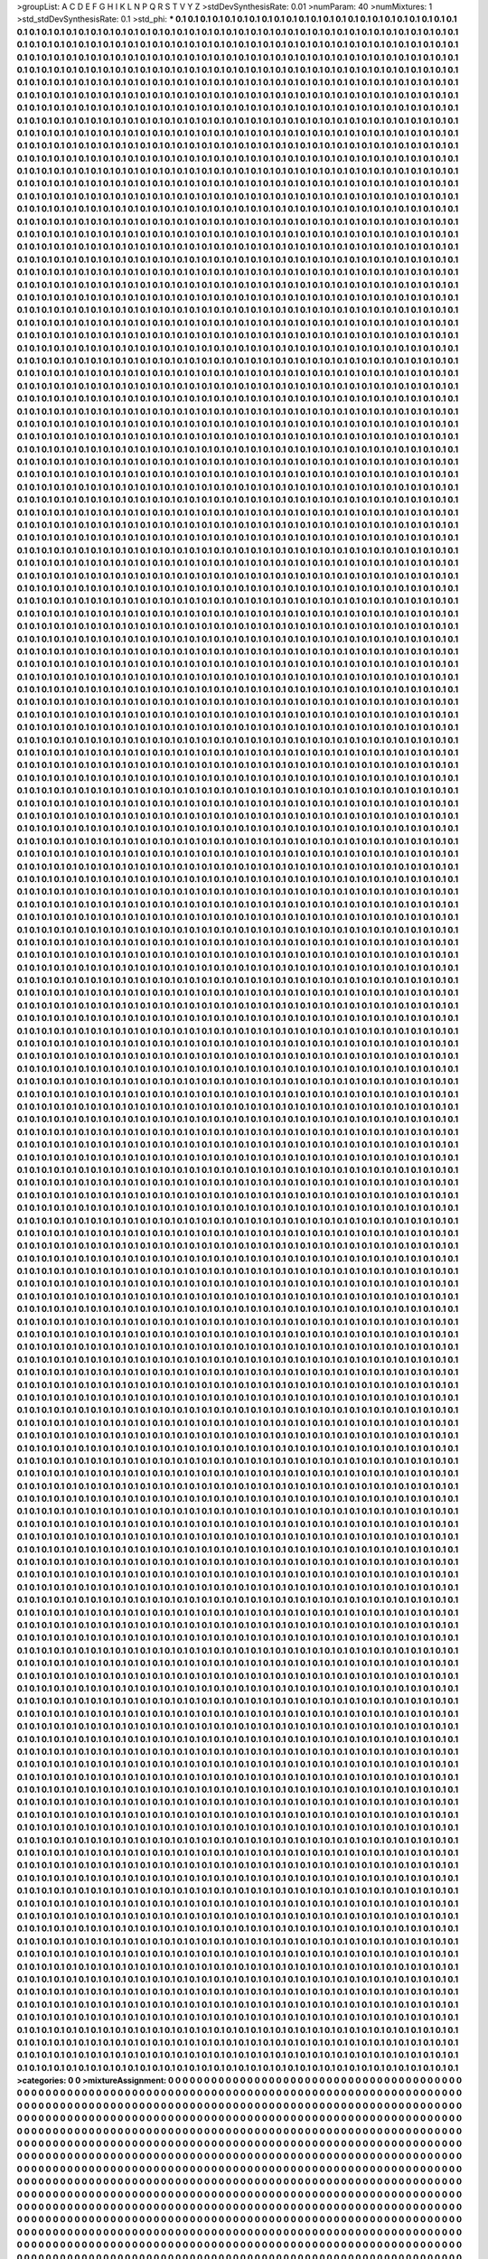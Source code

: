 >groupList:
A C D E F G H I K L
N P Q R S T V Y Z 
>stdDevSynthesisRate:
0.01 
>numParam:
40
>numMixtures:
1
>std_stdDevSynthesisRate:
0.1
>std_phi:
***
0.1 0.1 0.1 0.1 0.1 0.1 0.1 0.1 0.1 0.1
0.1 0.1 0.1 0.1 0.1 0.1 0.1 0.1 0.1 0.1
0.1 0.1 0.1 0.1 0.1 0.1 0.1 0.1 0.1 0.1
0.1 0.1 0.1 0.1 0.1 0.1 0.1 0.1 0.1 0.1
0.1 0.1 0.1 0.1 0.1 0.1 0.1 0.1 0.1 0.1
0.1 0.1 0.1 0.1 0.1 0.1 0.1 0.1 0.1 0.1
0.1 0.1 0.1 0.1 0.1 0.1 0.1 0.1 0.1 0.1
0.1 0.1 0.1 0.1 0.1 0.1 0.1 0.1 0.1 0.1
0.1 0.1 0.1 0.1 0.1 0.1 0.1 0.1 0.1 0.1
0.1 0.1 0.1 0.1 0.1 0.1 0.1 0.1 0.1 0.1
0.1 0.1 0.1 0.1 0.1 0.1 0.1 0.1 0.1 0.1
0.1 0.1 0.1 0.1 0.1 0.1 0.1 0.1 0.1 0.1
0.1 0.1 0.1 0.1 0.1 0.1 0.1 0.1 0.1 0.1
0.1 0.1 0.1 0.1 0.1 0.1 0.1 0.1 0.1 0.1
0.1 0.1 0.1 0.1 0.1 0.1 0.1 0.1 0.1 0.1
0.1 0.1 0.1 0.1 0.1 0.1 0.1 0.1 0.1 0.1
0.1 0.1 0.1 0.1 0.1 0.1 0.1 0.1 0.1 0.1
0.1 0.1 0.1 0.1 0.1 0.1 0.1 0.1 0.1 0.1
0.1 0.1 0.1 0.1 0.1 0.1 0.1 0.1 0.1 0.1
0.1 0.1 0.1 0.1 0.1 0.1 0.1 0.1 0.1 0.1
0.1 0.1 0.1 0.1 0.1 0.1 0.1 0.1 0.1 0.1
0.1 0.1 0.1 0.1 0.1 0.1 0.1 0.1 0.1 0.1
0.1 0.1 0.1 0.1 0.1 0.1 0.1 0.1 0.1 0.1
0.1 0.1 0.1 0.1 0.1 0.1 0.1 0.1 0.1 0.1
0.1 0.1 0.1 0.1 0.1 0.1 0.1 0.1 0.1 0.1
0.1 0.1 0.1 0.1 0.1 0.1 0.1 0.1 0.1 0.1
0.1 0.1 0.1 0.1 0.1 0.1 0.1 0.1 0.1 0.1
0.1 0.1 0.1 0.1 0.1 0.1 0.1 0.1 0.1 0.1
0.1 0.1 0.1 0.1 0.1 0.1 0.1 0.1 0.1 0.1
0.1 0.1 0.1 0.1 0.1 0.1 0.1 0.1 0.1 0.1
0.1 0.1 0.1 0.1 0.1 0.1 0.1 0.1 0.1 0.1
0.1 0.1 0.1 0.1 0.1 0.1 0.1 0.1 0.1 0.1
0.1 0.1 0.1 0.1 0.1 0.1 0.1 0.1 0.1 0.1
0.1 0.1 0.1 0.1 0.1 0.1 0.1 0.1 0.1 0.1
0.1 0.1 0.1 0.1 0.1 0.1 0.1 0.1 0.1 0.1
0.1 0.1 0.1 0.1 0.1 0.1 0.1 0.1 0.1 0.1
0.1 0.1 0.1 0.1 0.1 0.1 0.1 0.1 0.1 0.1
0.1 0.1 0.1 0.1 0.1 0.1 0.1 0.1 0.1 0.1
0.1 0.1 0.1 0.1 0.1 0.1 0.1 0.1 0.1 0.1
0.1 0.1 0.1 0.1 0.1 0.1 0.1 0.1 0.1 0.1
0.1 0.1 0.1 0.1 0.1 0.1 0.1 0.1 0.1 0.1
0.1 0.1 0.1 0.1 0.1 0.1 0.1 0.1 0.1 0.1
0.1 0.1 0.1 0.1 0.1 0.1 0.1 0.1 0.1 0.1
0.1 0.1 0.1 0.1 0.1 0.1 0.1 0.1 0.1 0.1
0.1 0.1 0.1 0.1 0.1 0.1 0.1 0.1 0.1 0.1
0.1 0.1 0.1 0.1 0.1 0.1 0.1 0.1 0.1 0.1
0.1 0.1 0.1 0.1 0.1 0.1 0.1 0.1 0.1 0.1
0.1 0.1 0.1 0.1 0.1 0.1 0.1 0.1 0.1 0.1
0.1 0.1 0.1 0.1 0.1 0.1 0.1 0.1 0.1 0.1
0.1 0.1 0.1 0.1 0.1 0.1 0.1 0.1 0.1 0.1
0.1 0.1 0.1 0.1 0.1 0.1 0.1 0.1 0.1 0.1
0.1 0.1 0.1 0.1 0.1 0.1 0.1 0.1 0.1 0.1
0.1 0.1 0.1 0.1 0.1 0.1 0.1 0.1 0.1 0.1
0.1 0.1 0.1 0.1 0.1 0.1 0.1 0.1 0.1 0.1
0.1 0.1 0.1 0.1 0.1 0.1 0.1 0.1 0.1 0.1
0.1 0.1 0.1 0.1 0.1 0.1 0.1 0.1 0.1 0.1
0.1 0.1 0.1 0.1 0.1 0.1 0.1 0.1 0.1 0.1
0.1 0.1 0.1 0.1 0.1 0.1 0.1 0.1 0.1 0.1
0.1 0.1 0.1 0.1 0.1 0.1 0.1 0.1 0.1 0.1
0.1 0.1 0.1 0.1 0.1 0.1 0.1 0.1 0.1 0.1
0.1 0.1 0.1 0.1 0.1 0.1 0.1 0.1 0.1 0.1
0.1 0.1 0.1 0.1 0.1 0.1 0.1 0.1 0.1 0.1
0.1 0.1 0.1 0.1 0.1 0.1 0.1 0.1 0.1 0.1
0.1 0.1 0.1 0.1 0.1 0.1 0.1 0.1 0.1 0.1
0.1 0.1 0.1 0.1 0.1 0.1 0.1 0.1 0.1 0.1
0.1 0.1 0.1 0.1 0.1 0.1 0.1 0.1 0.1 0.1
0.1 0.1 0.1 0.1 0.1 0.1 0.1 0.1 0.1 0.1
0.1 0.1 0.1 0.1 0.1 0.1 0.1 0.1 0.1 0.1
0.1 0.1 0.1 0.1 0.1 0.1 0.1 0.1 0.1 0.1
0.1 0.1 0.1 0.1 0.1 0.1 0.1 0.1 0.1 0.1
0.1 0.1 0.1 0.1 0.1 0.1 0.1 0.1 0.1 0.1
0.1 0.1 0.1 0.1 0.1 0.1 0.1 0.1 0.1 0.1
0.1 0.1 0.1 0.1 0.1 0.1 0.1 0.1 0.1 0.1
0.1 0.1 0.1 0.1 0.1 0.1 0.1 0.1 0.1 0.1
0.1 0.1 0.1 0.1 0.1 0.1 0.1 0.1 0.1 0.1
0.1 0.1 0.1 0.1 0.1 0.1 0.1 0.1 0.1 0.1
0.1 0.1 0.1 0.1 0.1 0.1 0.1 0.1 0.1 0.1
0.1 0.1 0.1 0.1 0.1 0.1 0.1 0.1 0.1 0.1
0.1 0.1 0.1 0.1 0.1 0.1 0.1 0.1 0.1 0.1
0.1 0.1 0.1 0.1 0.1 0.1 0.1 0.1 0.1 0.1
0.1 0.1 0.1 0.1 0.1 0.1 0.1 0.1 0.1 0.1
0.1 0.1 0.1 0.1 0.1 0.1 0.1 0.1 0.1 0.1
0.1 0.1 0.1 0.1 0.1 0.1 0.1 0.1 0.1 0.1
0.1 0.1 0.1 0.1 0.1 0.1 0.1 0.1 0.1 0.1
0.1 0.1 0.1 0.1 0.1 0.1 0.1 0.1 0.1 0.1
0.1 0.1 0.1 0.1 0.1 0.1 0.1 0.1 0.1 0.1
0.1 0.1 0.1 0.1 0.1 0.1 0.1 0.1 0.1 0.1
0.1 0.1 0.1 0.1 0.1 0.1 0.1 0.1 0.1 0.1
0.1 0.1 0.1 0.1 0.1 0.1 0.1 0.1 0.1 0.1
0.1 0.1 0.1 0.1 0.1 0.1 0.1 0.1 0.1 0.1
0.1 0.1 0.1 0.1 0.1 0.1 0.1 0.1 0.1 0.1
0.1 0.1 0.1 0.1 0.1 0.1 0.1 0.1 0.1 0.1
0.1 0.1 0.1 0.1 0.1 0.1 0.1 0.1 0.1 0.1
0.1 0.1 0.1 0.1 0.1 0.1 0.1 0.1 0.1 0.1
0.1 0.1 0.1 0.1 0.1 0.1 0.1 0.1 0.1 0.1
0.1 0.1 0.1 0.1 0.1 0.1 0.1 0.1 0.1 0.1
0.1 0.1 0.1 0.1 0.1 0.1 0.1 0.1 0.1 0.1
0.1 0.1 0.1 0.1 0.1 0.1 0.1 0.1 0.1 0.1
0.1 0.1 0.1 0.1 0.1 0.1 0.1 0.1 0.1 0.1
0.1 0.1 0.1 0.1 0.1 0.1 0.1 0.1 0.1 0.1
0.1 0.1 0.1 0.1 0.1 0.1 0.1 0.1 0.1 0.1
0.1 0.1 0.1 0.1 0.1 0.1 0.1 0.1 0.1 0.1
0.1 0.1 0.1 0.1 0.1 0.1 0.1 0.1 0.1 0.1
0.1 0.1 0.1 0.1 0.1 0.1 0.1 0.1 0.1 0.1
0.1 0.1 0.1 0.1 0.1 0.1 0.1 0.1 0.1 0.1
0.1 0.1 0.1 0.1 0.1 0.1 0.1 0.1 0.1 0.1
0.1 0.1 0.1 0.1 0.1 0.1 0.1 0.1 0.1 0.1
0.1 0.1 0.1 0.1 0.1 0.1 0.1 0.1 0.1 0.1
0.1 0.1 0.1 0.1 0.1 0.1 0.1 0.1 0.1 0.1
0.1 0.1 0.1 0.1 0.1 0.1 0.1 0.1 0.1 0.1
0.1 0.1 0.1 0.1 0.1 0.1 0.1 0.1 0.1 0.1
0.1 0.1 0.1 0.1 0.1 0.1 0.1 0.1 0.1 0.1
0.1 0.1 0.1 0.1 0.1 0.1 0.1 0.1 0.1 0.1
0.1 0.1 0.1 0.1 0.1 0.1 0.1 0.1 0.1 0.1
0.1 0.1 0.1 0.1 0.1 0.1 0.1 0.1 0.1 0.1
0.1 0.1 0.1 0.1 0.1 0.1 0.1 0.1 0.1 0.1
0.1 0.1 0.1 0.1 0.1 0.1 0.1 0.1 0.1 0.1
0.1 0.1 0.1 0.1 0.1 0.1 0.1 0.1 0.1 0.1
0.1 0.1 0.1 0.1 0.1 0.1 0.1 0.1 0.1 0.1
0.1 0.1 0.1 0.1 0.1 0.1 0.1 0.1 0.1 0.1
0.1 0.1 0.1 0.1 0.1 0.1 0.1 0.1 0.1 0.1
0.1 0.1 0.1 0.1 0.1 0.1 0.1 0.1 0.1 0.1
0.1 0.1 0.1 0.1 0.1 0.1 0.1 0.1 0.1 0.1
0.1 0.1 0.1 0.1 0.1 0.1 0.1 0.1 0.1 0.1
0.1 0.1 0.1 0.1 0.1 0.1 0.1 0.1 0.1 0.1
0.1 0.1 0.1 0.1 0.1 0.1 0.1 0.1 0.1 0.1
0.1 0.1 0.1 0.1 0.1 0.1 0.1 0.1 0.1 0.1
0.1 0.1 0.1 0.1 0.1 0.1 0.1 0.1 0.1 0.1
0.1 0.1 0.1 0.1 0.1 0.1 0.1 0.1 0.1 0.1
0.1 0.1 0.1 0.1 0.1 0.1 0.1 0.1 0.1 0.1
0.1 0.1 0.1 0.1 0.1 0.1 0.1 0.1 0.1 0.1
0.1 0.1 0.1 0.1 0.1 0.1 0.1 0.1 0.1 0.1
0.1 0.1 0.1 0.1 0.1 0.1 0.1 0.1 0.1 0.1
0.1 0.1 0.1 0.1 0.1 0.1 0.1 0.1 0.1 0.1
0.1 0.1 0.1 0.1 0.1 0.1 0.1 0.1 0.1 0.1
0.1 0.1 0.1 0.1 0.1 0.1 0.1 0.1 0.1 0.1
0.1 0.1 0.1 0.1 0.1 0.1 0.1 0.1 0.1 0.1
0.1 0.1 0.1 0.1 0.1 0.1 0.1 0.1 0.1 0.1
0.1 0.1 0.1 0.1 0.1 0.1 0.1 0.1 0.1 0.1
0.1 0.1 0.1 0.1 0.1 0.1 0.1 0.1 0.1 0.1
0.1 0.1 0.1 0.1 0.1 0.1 0.1 0.1 0.1 0.1
0.1 0.1 0.1 0.1 0.1 0.1 0.1 0.1 0.1 0.1
0.1 0.1 0.1 0.1 0.1 0.1 0.1 0.1 0.1 0.1
0.1 0.1 0.1 0.1 0.1 0.1 0.1 0.1 0.1 0.1
0.1 0.1 0.1 0.1 0.1 0.1 0.1 0.1 0.1 0.1
0.1 0.1 0.1 0.1 0.1 0.1 0.1 0.1 0.1 0.1
0.1 0.1 0.1 0.1 0.1 0.1 0.1 0.1 0.1 0.1
0.1 0.1 0.1 0.1 0.1 0.1 0.1 0.1 0.1 0.1
0.1 0.1 0.1 0.1 0.1 0.1 0.1 0.1 0.1 0.1
0.1 0.1 0.1 0.1 0.1 0.1 0.1 0.1 0.1 0.1
0.1 0.1 0.1 0.1 0.1 0.1 0.1 0.1 0.1 0.1
0.1 0.1 0.1 0.1 0.1 0.1 0.1 0.1 0.1 0.1
0.1 0.1 0.1 0.1 0.1 0.1 0.1 0.1 0.1 0.1
0.1 0.1 0.1 0.1 0.1 0.1 0.1 0.1 0.1 0.1
0.1 0.1 0.1 0.1 0.1 0.1 0.1 0.1 0.1 0.1
0.1 0.1 0.1 0.1 0.1 0.1 0.1 0.1 0.1 0.1
0.1 0.1 0.1 0.1 0.1 0.1 0.1 0.1 0.1 0.1
0.1 0.1 0.1 0.1 0.1 0.1 0.1 0.1 0.1 0.1
0.1 0.1 0.1 0.1 0.1 0.1 0.1 0.1 0.1 0.1
0.1 0.1 0.1 0.1 0.1 0.1 0.1 0.1 0.1 0.1
0.1 0.1 0.1 0.1 0.1 0.1 0.1 0.1 0.1 0.1
0.1 0.1 0.1 0.1 0.1 0.1 0.1 0.1 0.1 0.1
0.1 0.1 0.1 0.1 0.1 0.1 0.1 0.1 0.1 0.1
0.1 0.1 0.1 0.1 0.1 0.1 0.1 0.1 0.1 0.1
0.1 0.1 0.1 0.1 0.1 0.1 0.1 0.1 0.1 0.1
0.1 0.1 0.1 0.1 0.1 0.1 0.1 0.1 0.1 0.1
0.1 0.1 0.1 0.1 0.1 0.1 0.1 0.1 0.1 0.1
0.1 0.1 0.1 0.1 0.1 0.1 0.1 0.1 0.1 0.1
0.1 0.1 0.1 0.1 0.1 0.1 0.1 0.1 0.1 0.1
0.1 0.1 0.1 0.1 0.1 0.1 0.1 0.1 0.1 0.1
0.1 0.1 0.1 0.1 0.1 0.1 0.1 0.1 0.1 0.1
0.1 0.1 0.1 0.1 0.1 0.1 0.1 0.1 0.1 0.1
0.1 0.1 0.1 0.1 0.1 0.1 0.1 0.1 0.1 0.1
0.1 0.1 0.1 0.1 0.1 0.1 0.1 0.1 0.1 0.1
0.1 0.1 0.1 0.1 0.1 0.1 0.1 0.1 0.1 0.1
0.1 0.1 0.1 0.1 0.1 0.1 0.1 0.1 0.1 0.1
0.1 0.1 0.1 0.1 0.1 0.1 0.1 0.1 0.1 0.1
0.1 0.1 0.1 0.1 0.1 0.1 0.1 0.1 0.1 0.1
0.1 0.1 0.1 0.1 0.1 0.1 0.1 0.1 0.1 0.1
0.1 0.1 0.1 0.1 0.1 0.1 0.1 0.1 0.1 0.1
0.1 0.1 0.1 0.1 0.1 0.1 0.1 0.1 0.1 0.1
0.1 0.1 0.1 0.1 0.1 0.1 0.1 0.1 0.1 0.1
0.1 0.1 0.1 0.1 0.1 0.1 0.1 0.1 0.1 0.1
0.1 0.1 0.1 0.1 0.1 0.1 0.1 0.1 0.1 0.1
0.1 0.1 0.1 0.1 0.1 0.1 0.1 0.1 0.1 0.1
0.1 0.1 0.1 0.1 0.1 0.1 0.1 0.1 0.1 0.1
0.1 0.1 0.1 0.1 0.1 0.1 0.1 0.1 0.1 0.1
0.1 0.1 0.1 0.1 0.1 0.1 0.1 0.1 0.1 0.1
0.1 0.1 0.1 0.1 0.1 0.1 0.1 0.1 0.1 0.1
0.1 0.1 0.1 0.1 0.1 0.1 0.1 0.1 0.1 0.1
0.1 0.1 0.1 0.1 0.1 0.1 0.1 0.1 0.1 0.1
0.1 0.1 0.1 0.1 0.1 0.1 0.1 0.1 0.1 0.1
0.1 0.1 0.1 0.1 0.1 0.1 0.1 0.1 0.1 0.1
0.1 0.1 0.1 0.1 0.1 0.1 0.1 0.1 0.1 0.1
0.1 0.1 0.1 0.1 0.1 0.1 0.1 0.1 0.1 0.1
0.1 0.1 0.1 0.1 0.1 0.1 0.1 0.1 0.1 0.1
0.1 0.1 0.1 0.1 0.1 0.1 0.1 0.1 0.1 0.1
0.1 0.1 0.1 0.1 0.1 0.1 0.1 0.1 0.1 0.1
0.1 0.1 0.1 0.1 0.1 0.1 0.1 0.1 0.1 0.1
0.1 0.1 0.1 0.1 0.1 0.1 0.1 0.1 0.1 0.1
0.1 0.1 0.1 0.1 0.1 0.1 0.1 0.1 0.1 0.1
0.1 0.1 0.1 0.1 0.1 0.1 0.1 0.1 0.1 0.1
0.1 0.1 0.1 0.1 0.1 0.1 0.1 0.1 0.1 0.1
0.1 0.1 0.1 0.1 0.1 0.1 0.1 0.1 0.1 0.1
0.1 0.1 0.1 0.1 0.1 0.1 0.1 0.1 0.1 0.1
0.1 0.1 0.1 0.1 0.1 0.1 0.1 0.1 0.1 0.1
0.1 0.1 0.1 0.1 0.1 0.1 0.1 0.1 0.1 0.1
0.1 0.1 0.1 0.1 0.1 0.1 0.1 0.1 0.1 0.1
0.1 0.1 0.1 0.1 0.1 0.1 0.1 0.1 0.1 0.1
0.1 0.1 0.1 0.1 0.1 0.1 0.1 0.1 0.1 0.1
0.1 0.1 0.1 0.1 0.1 0.1 0.1 0.1 0.1 0.1
0.1 0.1 0.1 0.1 0.1 0.1 0.1 0.1 0.1 0.1
0.1 0.1 0.1 0.1 0.1 0.1 0.1 0.1 0.1 0.1
0.1 0.1 0.1 0.1 0.1 0.1 0.1 0.1 0.1 0.1
0.1 0.1 0.1 0.1 0.1 0.1 0.1 0.1 0.1 0.1
0.1 0.1 0.1 0.1 0.1 0.1 0.1 0.1 0.1 0.1
0.1 0.1 0.1 0.1 0.1 0.1 0.1 0.1 0.1 0.1
0.1 0.1 0.1 0.1 0.1 0.1 0.1 0.1 0.1 0.1
0.1 0.1 0.1 0.1 0.1 0.1 0.1 0.1 0.1 0.1
0.1 0.1 0.1 0.1 0.1 0.1 0.1 0.1 0.1 0.1
0.1 0.1 0.1 0.1 0.1 0.1 0.1 0.1 0.1 0.1
0.1 0.1 0.1 0.1 0.1 0.1 0.1 0.1 0.1 0.1
0.1 0.1 0.1 0.1 0.1 0.1 0.1 0.1 0.1 0.1
0.1 0.1 0.1 0.1 0.1 0.1 0.1 0.1 0.1 0.1
0.1 0.1 0.1 0.1 0.1 0.1 0.1 0.1 0.1 0.1
0.1 0.1 0.1 0.1 0.1 0.1 0.1 0.1 0.1 0.1
0.1 0.1 0.1 0.1 0.1 0.1 0.1 0.1 0.1 0.1
0.1 0.1 0.1 0.1 0.1 0.1 0.1 0.1 0.1 0.1
0.1 0.1 0.1 0.1 0.1 0.1 0.1 0.1 0.1 0.1
0.1 0.1 0.1 0.1 0.1 0.1 0.1 0.1 0.1 0.1
0.1 0.1 0.1 0.1 0.1 0.1 0.1 0.1 0.1 0.1
0.1 0.1 0.1 0.1 0.1 0.1 0.1 0.1 0.1 0.1
0.1 0.1 0.1 0.1 0.1 0.1 0.1 0.1 0.1 0.1
0.1 0.1 0.1 0.1 0.1 0.1 0.1 0.1 0.1 0.1
0.1 0.1 0.1 0.1 0.1 0.1 0.1 0.1 0.1 0.1
0.1 0.1 0.1 0.1 0.1 0.1 0.1 0.1 0.1 0.1
0.1 0.1 0.1 0.1 0.1 0.1 0.1 0.1 0.1 0.1
0.1 0.1 0.1 0.1 0.1 0.1 0.1 0.1 0.1 0.1
0.1 0.1 0.1 0.1 0.1 0.1 0.1 0.1 0.1 0.1
0.1 0.1 0.1 0.1 0.1 0.1 0.1 0.1 0.1 0.1
0.1 0.1 0.1 0.1 0.1 0.1 0.1 0.1 0.1 0.1
0.1 0.1 0.1 0.1 0.1 0.1 0.1 0.1 0.1 0.1
0.1 0.1 0.1 0.1 0.1 0.1 0.1 0.1 0.1 0.1
0.1 0.1 0.1 0.1 0.1 0.1 0.1 0.1 0.1 0.1
0.1 0.1 0.1 0.1 0.1 0.1 0.1 0.1 0.1 0.1
0.1 0.1 0.1 0.1 0.1 0.1 0.1 0.1 0.1 0.1
0.1 0.1 0.1 0.1 0.1 0.1 0.1 0.1 0.1 0.1
0.1 0.1 0.1 0.1 0.1 0.1 0.1 0.1 0.1 0.1
0.1 0.1 0.1 0.1 0.1 0.1 0.1 0.1 0.1 0.1
0.1 0.1 0.1 0.1 0.1 0.1 0.1 0.1 0.1 0.1
0.1 0.1 0.1 0.1 0.1 0.1 0.1 0.1 0.1 0.1
0.1 0.1 0.1 0.1 0.1 0.1 0.1 0.1 0.1 0.1
0.1 0.1 0.1 0.1 0.1 0.1 0.1 0.1 0.1 0.1
0.1 0.1 0.1 0.1 0.1 0.1 0.1 0.1 0.1 0.1
0.1 0.1 0.1 0.1 0.1 0.1 0.1 0.1 0.1 0.1
0.1 0.1 0.1 0.1 0.1 0.1 0.1 0.1 0.1 0.1
0.1 0.1 0.1 0.1 0.1 0.1 0.1 0.1 0.1 0.1
0.1 0.1 0.1 0.1 0.1 0.1 0.1 0.1 0.1 0.1
0.1 0.1 0.1 0.1 0.1 0.1 0.1 0.1 0.1 0.1
0.1 0.1 0.1 0.1 0.1 0.1 0.1 0.1 0.1 0.1
0.1 0.1 0.1 0.1 0.1 0.1 0.1 0.1 0.1 0.1
0.1 0.1 0.1 0.1 0.1 0.1 0.1 0.1 0.1 0.1
0.1 0.1 0.1 0.1 0.1 0.1 0.1 0.1 0.1 0.1
0.1 0.1 0.1 0.1 0.1 0.1 0.1 0.1 0.1 0.1
0.1 0.1 0.1 0.1 0.1 0.1 0.1 0.1 0.1 0.1
0.1 0.1 0.1 0.1 0.1 0.1 0.1 0.1 0.1 0.1
0.1 0.1 0.1 0.1 0.1 0.1 0.1 0.1 0.1 0.1
0.1 0.1 0.1 0.1 0.1 0.1 0.1 0.1 0.1 0.1
0.1 0.1 0.1 0.1 0.1 0.1 0.1 0.1 0.1 0.1
0.1 0.1 0.1 0.1 0.1 0.1 0.1 0.1 0.1 0.1
0.1 0.1 0.1 0.1 0.1 0.1 0.1 0.1 0.1 0.1
0.1 0.1 0.1 0.1 0.1 0.1 0.1 0.1 0.1 0.1
0.1 0.1 0.1 0.1 0.1 0.1 0.1 0.1 0.1 0.1
0.1 0.1 0.1 0.1 0.1 0.1 0.1 0.1 0.1 0.1
0.1 0.1 0.1 0.1 0.1 0.1 0.1 0.1 0.1 0.1
0.1 0.1 0.1 0.1 0.1 0.1 0.1 0.1 0.1 0.1
0.1 0.1 0.1 0.1 0.1 0.1 0.1 0.1 0.1 0.1
0.1 0.1 0.1 0.1 0.1 0.1 0.1 0.1 0.1 0.1
0.1 0.1 0.1 0.1 0.1 0.1 0.1 0.1 0.1 0.1
0.1 0.1 0.1 0.1 0.1 0.1 0.1 0.1 0.1 0.1
0.1 0.1 0.1 0.1 0.1 0.1 0.1 0.1 0.1 0.1
0.1 0.1 0.1 0.1 0.1 0.1 0.1 0.1 0.1 0.1
0.1 0.1 0.1 0.1 0.1 0.1 0.1 0.1 0.1 0.1
0.1 0.1 0.1 0.1 0.1 0.1 0.1 0.1 0.1 0.1
0.1 0.1 0.1 0.1 0.1 0.1 0.1 0.1 0.1 0.1
0.1 0.1 0.1 0.1 0.1 0.1 0.1 0.1 0.1 0.1
0.1 0.1 0.1 0.1 0.1 0.1 0.1 0.1 0.1 0.1
0.1 0.1 0.1 0.1 0.1 0.1 0.1 0.1 0.1 0.1
0.1 0.1 0.1 0.1 0.1 0.1 0.1 0.1 0.1 0.1
0.1 0.1 0.1 0.1 0.1 0.1 0.1 0.1 0.1 0.1
0.1 0.1 0.1 0.1 0.1 0.1 0.1 0.1 0.1 0.1
0.1 0.1 0.1 0.1 0.1 0.1 0.1 0.1 0.1 0.1
0.1 0.1 0.1 0.1 0.1 0.1 0.1 0.1 0.1 0.1
0.1 0.1 0.1 0.1 0.1 0.1 0.1 0.1 0.1 0.1
0.1 0.1 0.1 0.1 0.1 0.1 0.1 0.1 0.1 0.1
0.1 0.1 0.1 0.1 0.1 0.1 0.1 0.1 0.1 0.1
0.1 0.1 0.1 0.1 0.1 0.1 0.1 0.1 0.1 0.1
0.1 0.1 0.1 0.1 0.1 0.1 0.1 0.1 0.1 0.1
0.1 0.1 0.1 0.1 0.1 0.1 0.1 0.1 0.1 0.1
0.1 0.1 0.1 0.1 0.1 0.1 0.1 0.1 0.1 0.1
0.1 0.1 0.1 0.1 0.1 0.1 0.1 0.1 0.1 0.1
0.1 0.1 0.1 0.1 0.1 0.1 0.1 0.1 0.1 0.1
0.1 0.1 0.1 0.1 0.1 0.1 0.1 0.1 0.1 0.1
0.1 0.1 0.1 0.1 0.1 0.1 0.1 0.1 0.1 0.1
0.1 0.1 0.1 0.1 0.1 0.1 0.1 0.1 0.1 0.1
0.1 0.1 0.1 0.1 0.1 0.1 0.1 0.1 0.1 0.1
0.1 0.1 0.1 0.1 0.1 0.1 0.1 0.1 0.1 0.1
0.1 0.1 0.1 0.1 0.1 0.1 0.1 0.1 0.1 0.1
0.1 0.1 0.1 0.1 0.1 0.1 0.1 0.1 0.1 0.1
0.1 0.1 0.1 0.1 0.1 0.1 0.1 0.1 0.1 0.1
0.1 0.1 0.1 0.1 0.1 0.1 0.1 0.1 0.1 0.1
0.1 0.1 0.1 0.1 0.1 0.1 0.1 0.1 0.1 0.1
0.1 0.1 0.1 0.1 0.1 0.1 0.1 0.1 0.1 0.1
0.1 0.1 0.1 0.1 0.1 0.1 0.1 0.1 0.1 0.1
0.1 0.1 0.1 0.1 0.1 0.1 0.1 0.1 0.1 0.1
0.1 0.1 0.1 0.1 0.1 0.1 0.1 0.1 0.1 0.1
0.1 0.1 0.1 0.1 0.1 0.1 0.1 0.1 0.1 0.1
0.1 0.1 0.1 0.1 0.1 0.1 0.1 0.1 0.1 0.1
0.1 0.1 0.1 0.1 0.1 0.1 0.1 0.1 0.1 0.1
0.1 0.1 0.1 0.1 0.1 0.1 0.1 0.1 0.1 0.1
0.1 0.1 0.1 0.1 0.1 0.1 0.1 0.1 0.1 0.1
0.1 0.1 0.1 0.1 0.1 0.1 0.1 0.1 0.1 0.1
0.1 0.1 0.1 0.1 0.1 0.1 0.1 0.1 0.1 0.1
0.1 0.1 0.1 0.1 0.1 0.1 0.1 0.1 0.1 0.1
0.1 0.1 0.1 0.1 0.1 0.1 0.1 0.1 0.1 0.1
0.1 0.1 0.1 0.1 0.1 0.1 0.1 0.1 0.1 0.1
0.1 0.1 0.1 0.1 0.1 0.1 0.1 0.1 0.1 0.1
0.1 0.1 0.1 0.1 0.1 0.1 0.1 0.1 0.1 0.1
0.1 0.1 0.1 0.1 0.1 0.1 0.1 0.1 0.1 0.1
0.1 0.1 0.1 0.1 0.1 0.1 0.1 0.1 0.1 0.1
0.1 0.1 0.1 0.1 0.1 0.1 0.1 0.1 0.1 0.1
0.1 0.1 0.1 0.1 0.1 0.1 0.1 0.1 0.1 0.1
0.1 0.1 0.1 0.1 0.1 0.1 0.1 0.1 0.1 0.1
0.1 0.1 0.1 0.1 0.1 0.1 0.1 0.1 0.1 0.1
0.1 0.1 0.1 0.1 0.1 0.1 0.1 0.1 0.1 0.1
0.1 0.1 0.1 0.1 0.1 0.1 0.1 0.1 0.1 0.1
0.1 0.1 0.1 0.1 0.1 0.1 0.1 0.1 0.1 0.1
0.1 0.1 0.1 0.1 0.1 0.1 0.1 0.1 0.1 0.1
0.1 0.1 0.1 0.1 0.1 0.1 0.1 0.1 0.1 0.1
0.1 0.1 0.1 0.1 0.1 0.1 0.1 0.1 0.1 0.1
0.1 0.1 0.1 0.1 0.1 0.1 0.1 0.1 0.1 0.1
0.1 0.1 0.1 0.1 0.1 0.1 0.1 0.1 0.1 0.1
0.1 0.1 0.1 0.1 0.1 0.1 0.1 0.1 0.1 0.1
0.1 0.1 0.1 0.1 0.1 0.1 0.1 0.1 0.1 0.1
0.1 0.1 0.1 0.1 0.1 0.1 0.1 0.1 0.1 0.1
0.1 0.1 0.1 0.1 0.1 0.1 0.1 0.1 0.1 0.1
0.1 0.1 0.1 0.1 0.1 0.1 0.1 0.1 0.1 0.1
0.1 0.1 0.1 0.1 0.1 0.1 0.1 0.1 0.1 0.1
0.1 0.1 0.1 0.1 0.1 0.1 0.1 0.1 0.1 0.1
0.1 0.1 0.1 0.1 0.1 0.1 0.1 0.1 0.1 0.1
0.1 0.1 0.1 0.1 0.1 0.1 0.1 0.1 0.1 0.1
0.1 0.1 0.1 0.1 0.1 0.1 0.1 0.1 0.1 0.1
0.1 0.1 0.1 0.1 0.1 0.1 0.1 0.1 0.1 0.1
0.1 0.1 0.1 0.1 0.1 0.1 0.1 0.1 0.1 0.1
0.1 0.1 0.1 0.1 0.1 0.1 0.1 0.1 0.1 0.1
0.1 0.1 0.1 0.1 0.1 0.1 0.1 0.1 0.1 0.1
0.1 0.1 0.1 0.1 0.1 0.1 0.1 0.1 0.1 0.1
0.1 0.1 0.1 0.1 0.1 0.1 0.1 0.1 0.1 0.1
0.1 0.1 0.1 0.1 0.1 0.1 0.1 0.1 0.1 0.1
0.1 0.1 0.1 0.1 0.1 0.1 0.1 0.1 0.1 0.1
0.1 0.1 0.1 0.1 0.1 0.1 0.1 0.1 0.1 0.1
0.1 0.1 0.1 0.1 0.1 0.1 0.1 0.1 0.1 0.1
0.1 0.1 0.1 0.1 0.1 0.1 0.1 0.1 0.1 0.1
0.1 0.1 0.1 0.1 0.1 0.1 0.1 0.1 0.1 0.1
0.1 0.1 0.1 0.1 0.1 0.1 0.1 0.1 0.1 0.1
0.1 0.1 0.1 0.1 0.1 0.1 0.1 0.1 0.1 0.1
0.1 0.1 0.1 0.1 0.1 0.1 0.1 0.1 0.1 0.1
0.1 0.1 0.1 0.1 0.1 0.1 0.1 0.1 0.1 0.1
0.1 0.1 0.1 0.1 0.1 0.1 0.1 0.1 0.1 0.1
0.1 0.1 0.1 0.1 0.1 0.1 0.1 0.1 0.1 0.1
0.1 0.1 0.1 0.1 0.1 0.1 0.1 0.1 0.1 0.1
0.1 0.1 0.1 0.1 0.1 0.1 0.1 0.1 0.1 0.1
0.1 0.1 0.1 0.1 0.1 0.1 0.1 0.1 0.1 0.1
0.1 0.1 0.1 0.1 0.1 0.1 0.1 0.1 0.1 0.1
0.1 0.1 0.1 0.1 0.1 0.1 0.1 0.1 0.1 0.1
0.1 0.1 0.1 0.1 0.1 0.1 0.1 0.1 0.1 0.1
0.1 0.1 0.1 0.1 0.1 0.1 0.1 0.1 0.1 0.1
0.1 0.1 0.1 0.1 0.1 0.1 0.1 0.1 0.1 0.1
0.1 0.1 0.1 0.1 0.1 0.1 0.1 0.1 0.1 0.1
0.1 0.1 0.1 0.1 0.1 0.1 0.1 0.1 0.1 0.1
0.1 0.1 0.1 0.1 0.1 0.1 0.1 0.1 0.1 0.1
0.1 0.1 0.1 0.1 0.1 0.1 0.1 0.1 0.1 0.1
0.1 0.1 0.1 0.1 0.1 0.1 0.1 0.1 0.1 0.1
0.1 0.1 0.1 0.1 0.1 0.1 0.1 0.1 0.1 0.1
0.1 0.1 0.1 0.1 0.1 0.1 0.1 0.1 0.1 0.1
0.1 0.1 0.1 0.1 0.1 0.1 0.1 0.1 0.1 0.1
0.1 0.1 0.1 0.1 0.1 0.1 0.1 0.1 0.1 0.1
0.1 0.1 0.1 0.1 0.1 0.1 0.1 0.1 0.1 0.1
0.1 0.1 0.1 0.1 0.1 0.1 0.1 0.1 0.1 0.1
0.1 0.1 0.1 0.1 0.1 0.1 0.1 0.1 0.1 0.1
0.1 0.1 0.1 0.1 0.1 0.1 0.1 0.1 0.1 0.1
0.1 0.1 0.1 0.1 0.1 0.1 0.1 0.1 0.1 0.1
0.1 0.1 0.1 0.1 0.1 0.1 0.1 0.1 0.1 0.1
0.1 0.1 0.1 0.1 0.1 0.1 0.1 0.1 0.1 0.1
0.1 0.1 0.1 0.1 0.1 0.1 0.1 0.1 0.1 0.1
0.1 0.1 0.1 0.1 0.1 0.1 0.1 0.1 0.1 0.1
0.1 0.1 0.1 0.1 0.1 0.1 0.1 0.1 0.1 0.1
0.1 0.1 0.1 0.1 0.1 0.1 0.1 0.1 0.1 0.1
0.1 0.1 0.1 0.1 0.1 0.1 0.1 0.1 0.1 0.1
0.1 0.1 0.1 0.1 0.1 0.1 0.1 0.1 0.1 0.1
0.1 0.1 0.1 0.1 0.1 0.1 0.1 0.1 0.1 0.1
0.1 0.1 0.1 0.1 0.1 0.1 0.1 0.1 0.1 0.1
0.1 0.1 0.1 0.1 0.1 0.1 0.1 0.1 0.1 0.1
0.1 0.1 0.1 0.1 0.1 0.1 0.1 0.1 0.1 0.1
0.1 0.1 0.1 0.1 0.1 0.1 0.1 0.1 0.1 0.1
0.1 0.1 0.1 0.1 0.1 0.1 0.1 0.1 0.1 0.1
0.1 0.1 0.1 0.1 0.1 0.1 0.1 0.1 0.1 0.1
0.1 0.1 0.1 0.1 0.1 0.1 0.1 0.1 0.1 0.1
0.1 0.1 0.1 0.1 0.1 0.1 0.1 0.1 0.1 0.1
0.1 0.1 0.1 0.1 0.1 0.1 0.1 0.1 0.1 0.1
0.1 0.1 0.1 0.1 0.1 0.1 0.1 0.1 0.1 0.1
0.1 0.1 0.1 0.1 0.1 0.1 0.1 0.1 0.1 0.1
0.1 0.1 0.1 0.1 0.1 0.1 0.1 0.1 0.1 0.1
0.1 0.1 0.1 0.1 0.1 0.1 0.1 0.1 0.1 0.1
0.1 0.1 0.1 0.1 0.1 0.1 0.1 0.1 0.1 0.1
0.1 0.1 0.1 0.1 0.1 0.1 0.1 0.1 0.1 0.1
0.1 0.1 0.1 0.1 0.1 0.1 0.1 0.1 0.1 0.1
0.1 0.1 0.1 0.1 0.1 0.1 0.1 0.1 0.1 0.1
0.1 0.1 0.1 0.1 0.1 0.1 0.1 0.1 0.1 0.1
0.1 0.1 0.1 0.1 0.1 0.1 0.1 0.1 0.1 0.1
0.1 0.1 0.1 0.1 0.1 0.1 0.1 0.1 0.1 0.1
0.1 0.1 0.1 0.1 0.1 0.1 0.1 0.1 0.1 0.1
0.1 0.1 0.1 0.1 0.1 0.1 0.1 0.1 0.1 0.1
0.1 0.1 0.1 0.1 0.1 0.1 0.1 0.1 0.1 0.1
0.1 0.1 0.1 0.1 0.1 0.1 0.1 0.1 0.1 0.1
0.1 0.1 0.1 0.1 0.1 0.1 0.1 0.1 0.1 0.1
0.1 0.1 0.1 0.1 0.1 0.1 0.1 0.1 0.1 0.1
0.1 0.1 0.1 0.1 0.1 0.1 0.1 0.1 0.1 0.1
0.1 0.1 0.1 0.1 0.1 0.1 0.1 0.1 0.1 0.1
0.1 0.1 0.1 0.1 0.1 0.1 0.1 0.1 0.1 0.1
0.1 0.1 0.1 0.1 0.1 0.1 0.1 0.1 0.1 0.1
0.1 0.1 0.1 0.1 0.1 0.1 0.1 0.1 0.1 0.1
0.1 0.1 0.1 0.1 0.1 0.1 0.1 0.1 0.1 0.1
0.1 0.1 0.1 0.1 0.1 0.1 0.1 0.1 0.1 0.1
0.1 0.1 0.1 0.1 0.1 0.1 0.1 0.1 0.1 0.1
0.1 0.1 0.1 0.1 0.1 0.1 0.1 0.1 0.1 0.1
0.1 0.1 0.1 0.1 0.1 0.1 0.1 0.1 0.1 0.1
0.1 0.1 0.1 0.1 0.1 0.1 0.1 0.1 0.1 0.1
0.1 0.1 0.1 0.1 0.1 0.1 0.1 0.1 0.1 0.1
0.1 0.1 0.1 0.1 0.1 0.1 0.1 0.1 0.1 0.1
0.1 0.1 0.1 0.1 0.1 0.1 0.1 0.1 0.1 0.1
0.1 0.1 0.1 0.1 0.1 0.1 0.1 0.1 0.1 0.1
0.1 0.1 0.1 0.1 0.1 0.1 0.1 0.1 0.1 0.1
0.1 0.1 0.1 0.1 0.1 0.1 0.1 0.1 0.1 0.1
0.1 0.1 0.1 0.1 0.1 0.1 0.1 0.1 0.1 0.1
0.1 0.1 0.1 0.1 0.1 0.1 0.1 0.1 0.1 0.1
0.1 0.1 0.1 0.1 0.1 0.1 0.1 0.1 0.1 0.1
0.1 0.1 0.1 0.1 0.1 0.1 0.1 0.1 0.1 0.1
0.1 0.1 0.1 0.1 0.1 0.1 0.1 0.1 0.1 0.1
0.1 0.1 0.1 0.1 0.1 0.1 0.1 0.1 0.1 0.1
0.1 0.1 0.1 0.1 0.1 0.1 0.1 0.1 0.1 0.1
0.1 0.1 0.1 0.1 0.1 0.1 0.1 0.1 0.1 0.1
0.1 0.1 0.1 0.1 0.1 0.1 0.1 0.1 0.1 0.1
0.1 0.1 0.1 0.1 0.1 0.1 0.1 0.1 0.1 0.1
0.1 0.1 0.1 0.1 0.1 0.1 0.1 0.1 0.1 0.1
0.1 0.1 0.1 0.1 0.1 0.1 0.1 0.1 0.1 0.1
0.1 0.1 0.1 0.1 0.1 0.1 0.1 0.1 0.1 0.1
0.1 0.1 0.1 0.1 0.1 0.1 0.1 0.1 0.1 0.1
0.1 0.1 0.1 0.1 0.1 0.1 0.1 0.1 0.1 0.1
0.1 0.1 0.1 0.1 0.1 0.1 0.1 0.1 0.1 0.1
0.1 0.1 0.1 0.1 0.1 0.1 0.1 0.1 0.1 0.1
0.1 0.1 0.1 0.1 0.1 0.1 0.1 0.1 0.1 0.1
0.1 0.1 0.1 0.1 0.1 0.1 0.1 0.1 0.1 0.1
0.1 0.1 0.1 0.1 0.1 0.1 0.1 0.1 0.1 0.1
0.1 0.1 0.1 0.1 0.1 0.1 0.1 0.1 0.1 0.1
0.1 0.1 0.1 0.1 0.1 0.1 0.1 0.1 0.1 0.1
0.1 0.1 0.1 0.1 0.1 0.1 0.1 0.1 0.1 0.1
0.1 0.1 0.1 0.1 0.1 0.1 0.1 0.1 0.1 0.1
0.1 0.1 0.1 0.1 0.1 0.1 0.1 0.1 0.1 0.1
0.1 0.1 0.1 0.1 0.1 0.1 0.1 0.1 0.1 0.1
0.1 0.1 0.1 0.1 0.1 0.1 0.1 0.1 0.1 0.1
0.1 0.1 0.1 0.1 0.1 0.1 0.1 0.1 0.1 0.1
0.1 0.1 0.1 0.1 0.1 0.1 0.1 0.1 0.1 0.1
0.1 0.1 0.1 0.1 0.1 0.1 0.1 0.1 0.1 0.1
0.1 0.1 0.1 0.1 0.1 0.1 0.1 0.1 0.1 0.1
0.1 0.1 0.1 0.1 0.1 0.1 0.1 0.1 0.1 0.1
0.1 0.1 0.1 0.1 0.1 0.1 0.1 0.1 0.1 0.1
0.1 0.1 0.1 0.1 0.1 0.1 0.1 0.1 0.1 0.1
0.1 0.1 0.1 0.1 0.1 0.1 0.1 0.1 0.1 0.1
0.1 0.1 0.1 0.1 0.1 0.1 0.1 0.1 0.1 0.1
0.1 0.1 0.1 0.1 0.1 0.1 0.1 0.1 0.1 0.1
0.1 0.1 0.1 0.1 0.1 0.1 0.1 0.1 0.1 0.1
0.1 0.1 0.1 0.1 0.1 0.1 0.1 0.1 0.1 0.1
0.1 0.1 0.1 0.1 0.1 0.1 0.1 0.1 0.1 0.1
0.1 0.1 0.1 0.1 0.1 0.1 0.1 0.1 0.1 0.1
0.1 0.1 0.1 0.1 0.1 0.1 0.1 0.1 0.1 0.1
0.1 0.1 0.1 0.1 0.1 0.1 0.1 0.1 0.1 0.1
0.1 0.1 0.1 0.1 0.1 0.1 0.1 0.1 0.1 0.1
0.1 0.1 0.1 0.1 0.1 0.1 0.1 0.1 0.1 0.1
0.1 0.1 0.1 0.1 0.1 0.1 0.1 0.1 0.1 0.1
0.1 0.1 0.1 0.1 0.1 0.1 0.1 0.1 0.1 0.1
0.1 0.1 0.1 0.1 0.1 0.1 0.1 0.1 0.1 0.1
0.1 0.1 0.1 0.1 0.1 0.1 0.1 0.1 0.1 0.1
0.1 0.1 0.1 0.1 0.1 0.1 0.1 0.1 0.1 0.1
0.1 0.1 0.1 0.1 0.1 0.1 0.1 0.1 0.1 0.1
0.1 0.1 0.1 0.1 0.1 0.1 0.1 0.1 0.1 0.1
0.1 0.1 0.1 0.1 0.1 0.1 0.1 0.1 0.1 0.1
0.1 0.1 0.1 0.1 0.1 0.1 0.1 0.1 0.1 0.1
0.1 0.1 0.1 0.1 0.1 0.1 0.1 0.1 0.1 0.1
0.1 0.1 0.1 0.1 0.1 0.1 0.1 0.1 0.1 0.1
0.1 0.1 0.1 0.1 0.1 0.1 0.1 0.1 0.1 0.1
0.1 0.1 0.1 0.1 0.1 0.1 0.1 0.1 0.1 0.1
0.1 0.1 0.1 0.1 0.1 0.1 0.1 0.1 0.1 0.1
0.1 0.1 0.1 0.1 0.1 0.1 0.1 0.1 0.1 0.1
0.1 0.1 0.1 0.1 0.1 0.1 0.1 0.1 0.1 0.1
0.1 0.1 0.1 0.1 0.1 0.1 0.1 0.1 0.1 0.1
0.1 0.1 0.1 0.1 0.1 0.1 0.1 0.1 0.1 0.1
0.1 0.1 0.1 0.1 0.1 0.1 0.1 0.1 0.1 0.1
0.1 0.1 0.1 0.1 0.1 0.1 0.1 0.1 0.1 0.1
0.1 0.1 0.1 0.1 0.1 0.1 0.1 0.1 0.1 0.1
0.1 0.1 0.1 0.1 0.1 0.1 0.1 0.1 0.1 0.1
0.1 0.1 0.1 0.1 0.1 0.1 0.1 0.1 0.1 0.1
0.1 0.1 0.1 0.1 0.1 0.1 0.1 0.1 0.1 0.1
0.1 0.1 0.1 0.1 0.1 0.1 0.1 0.1 0.1 0.1
0.1 0.1 0.1 0.1 0.1 0.1 0.1 0.1 0.1 0.1
0.1 0.1 0.1 0.1 0.1 0.1 0.1 0.1 0.1 0.1
0.1 0.1 0.1 0.1 0.1 0.1 0.1 0.1 0.1 0.1
0.1 0.1 0.1 0.1 0.1 0.1 0.1 0.1 0.1 0.1
0.1 0.1 0.1 0.1 0.1 0.1 0.1 0.1 0.1 0.1
0.1 0.1 0.1 0.1 0.1 0.1 0.1 0.1 0.1 0.1
0.1 0.1 0.1 0.1 0.1 0.1 0.1 0.1 0.1 0.1
0.1 0.1 0.1 0.1 0.1 0.1 0.1 0.1 0.1 0.1
0.1 0.1 0.1 0.1 0.1 0.1 0.1 0.1 0.1 0.1
0.1 0.1 0.1 0.1 0.1 0.1 0.1 0.1 0.1 0.1
0.1 0.1 0.1 0.1 0.1 0.1 0.1 0.1 0.1 0.1
0.1 0.1 0.1 0.1 0.1 0.1 0.1 0.1 0.1 0.1
0.1 0.1 0.1 0.1 0.1 0.1 0.1 0.1 0.1 0.1
0.1 0.1 0.1 0.1 0.1 0.1 0.1 0.1 0.1 0.1
0.1 0.1 0.1 0.1 0.1 0.1 0.1 0.1 0.1 0.1
0.1 0.1 0.1 0.1 0.1 0.1 0.1 0.1 0.1 0.1
0.1 0.1 0.1 0.1 0.1 0.1 0.1 0.1 0.1 0.1
0.1 0.1 0.1 0.1 0.1 0.1 0.1 0.1 0.1 0.1
0.1 0.1 0.1 0.1 0.1 0.1 0.1 0.1 0.1 0.1
0.1 0.1 0.1 0.1 0.1 0.1 0.1 0.1 0.1 0.1
0.1 0.1 0.1 0.1 0.1 0.1 0.1 0.1 0.1 0.1
0.1 0.1 0.1 0.1 0.1 0.1 0.1 0.1 0.1 0.1
0.1 0.1 0.1 0.1 0.1 0.1 0.1 0.1 0.1 0.1
0.1 0.1 0.1 0.1 0.1 0.1 0.1 0.1 0.1 0.1
0.1 0.1 0.1 0.1 0.1 0.1 0.1 0.1 0.1 0.1
0.1 0.1 0.1 0.1 0.1 0.1 0.1 0.1 0.1 0.1
0.1 0.1 0.1 0.1 0.1 0.1 0.1 0.1 0.1 0.1
0.1 0.1 0.1 0.1 0.1 0.1 0.1 0.1 0.1 0.1
0.1 0.1 0.1 0.1 0.1 0.1 0.1 0.1 0.1 0.1
0.1 0.1 0.1 0.1 0.1 0.1 0.1 0.1 0.1 0.1
0.1 0.1 0.1 0.1 0.1 0.1 0.1 0.1 0.1 0.1
0.1 0.1 0.1 0.1 0.1 0.1 0.1 0.1 0.1 0.1
0.1 0.1 0.1 0.1 0.1 0.1 0.1 0.1 0.1 0.1
0.1 0.1 0.1 0.1 0.1 0.1 0.1 0.1 0.1 0.1
0.1 0.1 0.1 0.1 0.1 0.1 0.1 0.1 0.1 0.1
0.1 0.1 0.1 0.1 0.1 0.1 0.1 0.1 0.1 0.1
0.1 0.1 0.1 0.1 0.1 0.1 0.1 0.1 0.1 0.1
0.1 0.1 0.1 0.1 0.1 0.1 0.1 0.1 0.1 0.1
0.1 0.1 0.1 0.1 0.1 0.1 0.1 0.1 0.1 0.1
0.1 0.1 0.1 0.1 0.1 0.1 0.1 0.1 0.1 0.1
0.1 0.1 0.1 0.1 0.1 0.1 0.1 0.1 0.1 0.1
0.1 0.1 0.1 0.1 0.1 0.1 0.1 0.1 0.1 0.1
0.1 0.1 0.1 0.1 0.1 0.1 0.1 0.1 0.1 0.1
0.1 0.1 0.1 0.1 0.1 0.1 0.1 0.1 0.1 0.1
0.1 0.1 0.1 0.1 0.1 0.1 0.1 0.1 0.1 0.1
0.1 0.1 0.1 0.1 0.1 0.1 0.1 0.1 0.1 0.1
0.1 0.1 0.1 0.1 0.1 0.1 0.1 0.1 0.1 0.1
0.1 0.1 0.1 0.1 0.1 0.1 0.1 0.1 0.1 0.1
0.1 0.1 0.1 0.1 0.1 0.1 0.1 0.1 0.1 0.1
0.1 0.1 0.1 0.1 0.1 0.1 0.1 0.1 0.1 0.1
0.1 0.1 0.1 0.1 0.1 0.1 0.1 0.1 0.1 0.1
0.1 0.1 0.1 0.1 0.1 0.1 0.1 0.1 0.1 0.1
0.1 0.1 0.1 0.1 0.1 0.1 0.1 0.1 0.1 0.1
0.1 0.1 0.1 0.1 0.1 0.1 0.1 0.1 0.1 0.1
0.1 0.1 0.1 0.1 0.1 0.1 0.1 0.1 0.1 0.1
0.1 0.1 0.1 0.1 0.1 0.1 0.1 0.1 0.1 0.1
0.1 0.1 0.1 0.1 0.1 0.1 0.1 0.1 0.1 0.1
0.1 0.1 0.1 0.1 0.1 0.1 0.1 0.1 0.1 0.1
0.1 0.1 0.1 0.1 0.1 0.1 0.1 0.1 0.1 0.1
0.1 0.1 0.1 0.1 0.1 0.1 0.1 0.1 0.1 0.1
0.1 0.1 0.1 0.1 0.1 0.1 0.1 0.1 0.1 0.1
0.1 0.1 0.1 0.1 0.1 0.1 0.1 0.1 0.1 0.1
0.1 0.1 0.1 0.1 0.1 0.1 0.1 0.1 0.1 0.1
0.1 0.1 0.1 0.1 0.1 0.1 0.1 0.1 0.1 0.1
0.1 0.1 0.1 0.1 0.1 0.1 0.1 0.1 0.1 0.1
0.1 0.1 0.1 0.1 0.1 0.1 0.1 0.1 0.1 0.1
0.1 0.1 0.1 0.1 0.1 0.1 0.1 0.1 0.1 0.1
0.1 0.1 0.1 0.1 0.1 0.1 0.1 0.1 0.1 0.1
0.1 0.1 0.1 0.1 0.1 0.1 0.1 0.1 0.1 0.1
0.1 0.1 0.1 0.1 0.1 0.1 0.1 0.1 0.1 0.1
0.1 0.1 0.1 0.1 0.1 0.1 0.1 0.1 0.1 0.1
0.1 0.1 0.1 0.1 0.1 
>categories:
0 0
>mixtureAssignment:
0 0 0 0 0 0 0 0 0 0 0 0 0 0 0 0 0 0 0 0 0 0 0 0 0 0 0 0 0 0 0 0 0 0 0 0 0 0 0 0 0 0 0 0 0 0 0 0 0 0
0 0 0 0 0 0 0 0 0 0 0 0 0 0 0 0 0 0 0 0 0 0 0 0 0 0 0 0 0 0 0 0 0 0 0 0 0 0 0 0 0 0 0 0 0 0 0 0 0 0
0 0 0 0 0 0 0 0 0 0 0 0 0 0 0 0 0 0 0 0 0 0 0 0 0 0 0 0 0 0 0 0 0 0 0 0 0 0 0 0 0 0 0 0 0 0 0 0 0 0
0 0 0 0 0 0 0 0 0 0 0 0 0 0 0 0 0 0 0 0 0 0 0 0 0 0 0 0 0 0 0 0 0 0 0 0 0 0 0 0 0 0 0 0 0 0 0 0 0 0
0 0 0 0 0 0 0 0 0 0 0 0 0 0 0 0 0 0 0 0 0 0 0 0 0 0 0 0 0 0 0 0 0 0 0 0 0 0 0 0 0 0 0 0 0 0 0 0 0 0
0 0 0 0 0 0 0 0 0 0 0 0 0 0 0 0 0 0 0 0 0 0 0 0 0 0 0 0 0 0 0 0 0 0 0 0 0 0 0 0 0 0 0 0 0 0 0 0 0 0
0 0 0 0 0 0 0 0 0 0 0 0 0 0 0 0 0 0 0 0 0 0 0 0 0 0 0 0 0 0 0 0 0 0 0 0 0 0 0 0 0 0 0 0 0 0 0 0 0 0
0 0 0 0 0 0 0 0 0 0 0 0 0 0 0 0 0 0 0 0 0 0 0 0 0 0 0 0 0 0 0 0 0 0 0 0 0 0 0 0 0 0 0 0 0 0 0 0 0 0
0 0 0 0 0 0 0 0 0 0 0 0 0 0 0 0 0 0 0 0 0 0 0 0 0 0 0 0 0 0 0 0 0 0 0 0 0 0 0 0 0 0 0 0 0 0 0 0 0 0
0 0 0 0 0 0 0 0 0 0 0 0 0 0 0 0 0 0 0 0 0 0 0 0 0 0 0 0 0 0 0 0 0 0 0 0 0 0 0 0 0 0 0 0 0 0 0 0 0 0
0 0 0 0 0 0 0 0 0 0 0 0 0 0 0 0 0 0 0 0 0 0 0 0 0 0 0 0 0 0 0 0 0 0 0 0 0 0 0 0 0 0 0 0 0 0 0 0 0 0
0 0 0 0 0 0 0 0 0 0 0 0 0 0 0 0 0 0 0 0 0 0 0 0 0 0 0 0 0 0 0 0 0 0 0 0 0 0 0 0 0 0 0 0 0 0 0 0 0 0
0 0 0 0 0 0 0 0 0 0 0 0 0 0 0 0 0 0 0 0 0 0 0 0 0 0 0 0 0 0 0 0 0 0 0 0 0 0 0 0 0 0 0 0 0 0 0 0 0 0
0 0 0 0 0 0 0 0 0 0 0 0 0 0 0 0 0 0 0 0 0 0 0 0 0 0 0 0 0 0 0 0 0 0 0 0 0 0 0 0 0 0 0 0 0 0 0 0 0 0
0 0 0 0 0 0 0 0 0 0 0 0 0 0 0 0 0 0 0 0 0 0 0 0 0 0 0 0 0 0 0 0 0 0 0 0 0 0 0 0 0 0 0 0 0 0 0 0 0 0
0 0 0 0 0 0 0 0 0 0 0 0 0 0 0 0 0 0 0 0 0 0 0 0 0 0 0 0 0 0 0 0 0 0 0 0 0 0 0 0 0 0 0 0 0 0 0 0 0 0
0 0 0 0 0 0 0 0 0 0 0 0 0 0 0 0 0 0 0 0 0 0 0 0 0 0 0 0 0 0 0 0 0 0 0 0 0 0 0 0 0 0 0 0 0 0 0 0 0 0
0 0 0 0 0 0 0 0 0 0 0 0 0 0 0 0 0 0 0 0 0 0 0 0 0 0 0 0 0 0 0 0 0 0 0 0 0 0 0 0 0 0 0 0 0 0 0 0 0 0
0 0 0 0 0 0 0 0 0 0 0 0 0 0 0 0 0 0 0 0 0 0 0 0 0 0 0 0 0 0 0 0 0 0 0 0 0 0 0 0 0 0 0 0 0 0 0 0 0 0
0 0 0 0 0 0 0 0 0 0 0 0 0 0 0 0 0 0 0 0 0 0 0 0 0 0 0 0 0 0 0 0 0 0 0 0 0 0 0 0 0 0 0 0 0 0 0 0 0 0
0 0 0 0 0 0 0 0 0 0 0 0 0 0 0 0 0 0 0 0 0 0 0 0 0 0 0 0 0 0 0 0 0 0 0 0 0 0 0 0 0 0 0 0 0 0 0 0 0 0
0 0 0 0 0 0 0 0 0 0 0 0 0 0 0 0 0 0 0 0 0 0 0 0 0 0 0 0 0 0 0 0 0 0 0 0 0 0 0 0 0 0 0 0 0 0 0 0 0 0
0 0 0 0 0 0 0 0 0 0 0 0 0 0 0 0 0 0 0 0 0 0 0 0 0 0 0 0 0 0 0 0 0 0 0 0 0 0 0 0 0 0 0 0 0 0 0 0 0 0
0 0 0 0 0 0 0 0 0 0 0 0 0 0 0 0 0 0 0 0 0 0 0 0 0 0 0 0 0 0 0 0 0 0 0 0 0 0 0 0 0 0 0 0 0 0 0 0 0 0
0 0 0 0 0 0 0 0 0 0 0 0 0 0 0 0 0 0 0 0 0 0 0 0 0 0 0 0 0 0 0 0 0 0 0 0 0 0 0 0 0 0 0 0 0 0 0 0 0 0
0 0 0 0 0 0 0 0 0 0 0 0 0 0 0 0 0 0 0 0 0 0 0 0 0 0 0 0 0 0 0 0 0 0 0 0 0 0 0 0 0 0 0 0 0 0 0 0 0 0
0 0 0 0 0 0 0 0 0 0 0 0 0 0 0 0 0 0 0 0 0 0 0 0 0 0 0 0 0 0 0 0 0 0 0 0 0 0 0 0 0 0 0 0 0 0 0 0 0 0
0 0 0 0 0 0 0 0 0 0 0 0 0 0 0 0 0 0 0 0 0 0 0 0 0 0 0 0 0 0 0 0 0 0 0 0 0 0 0 0 0 0 0 0 0 0 0 0 0 0
0 0 0 0 0 0 0 0 0 0 0 0 0 0 0 0 0 0 0 0 0 0 0 0 0 0 0 0 0 0 0 0 0 0 0 0 0 0 0 0 0 0 0 0 0 0 0 0 0 0
0 0 0 0 0 0 0 0 0 0 0 0 0 0 0 0 0 0 0 0 0 0 0 0 0 0 0 0 0 0 0 0 0 0 0 0 0 0 0 0 0 0 0 0 0 0 0 0 0 0
0 0 0 0 0 0 0 0 0 0 0 0 0 0 0 0 0 0 0 0 0 0 0 0 0 0 0 0 0 0 0 0 0 0 0 0 0 0 0 0 0 0 0 0 0 0 0 0 0 0
0 0 0 0 0 0 0 0 0 0 0 0 0 0 0 0 0 0 0 0 0 0 0 0 0 0 0 0 0 0 0 0 0 0 0 0 0 0 0 0 0 0 0 0 0 0 0 0 0 0
0 0 0 0 0 0 0 0 0 0 0 0 0 0 0 0 0 0 0 0 0 0 0 0 0 0 0 0 0 0 0 0 0 0 0 0 0 0 0 0 0 0 0 0 0 0 0 0 0 0
0 0 0 0 0 0 0 0 0 0 0 0 0 0 0 0 0 0 0 0 0 0 0 0 0 0 0 0 0 0 0 0 0 0 0 0 0 0 0 0 0 0 0 0 0 0 0 0 0 0
0 0 0 0 0 0 0 0 0 0 0 0 0 0 0 0 0 0 0 0 0 0 0 0 0 0 0 0 0 0 0 0 0 0 0 0 0 0 0 0 0 0 0 0 0 0 0 0 0 0
0 0 0 0 0 0 0 0 0 0 0 0 0 0 0 0 0 0 0 0 0 0 0 0 0 0 0 0 0 0 0 0 0 0 0 0 0 0 0 0 0 0 0 0 0 0 0 0 0 0
0 0 0 0 0 0 0 0 0 0 0 0 0 0 0 0 0 0 0 0 0 0 0 0 0 0 0 0 0 0 0 0 0 0 0 0 0 0 0 0 0 0 0 0 0 0 0 0 0 0
0 0 0 0 0 0 0 0 0 0 0 0 0 0 0 0 0 0 0 0 0 0 0 0 0 0 0 0 0 0 0 0 0 0 0 0 0 0 0 0 0 0 0 0 0 0 0 0 0 0
0 0 0 0 0 0 0 0 0 0 0 0 0 0 0 0 0 0 0 0 0 0 0 0 0 0 0 0 0 0 0 0 0 0 0 0 0 0 0 0 0 0 0 0 0 0 0 0 0 0
0 0 0 0 0 0 0 0 0 0 0 0 0 0 0 0 0 0 0 0 0 0 0 0 0 0 0 0 0 0 0 0 0 0 0 0 0 0 0 0 0 0 0 0 0 0 0 0 0 0
0 0 0 0 0 0 0 0 0 0 0 0 0 0 0 0 0 0 0 0 0 0 0 0 0 0 0 0 0 0 0 0 0 0 0 0 0 0 0 0 0 0 0 0 0 0 0 0 0 0
0 0 0 0 0 0 0 0 0 0 0 0 0 0 0 0 0 0 0 0 0 0 0 0 0 0 0 0 0 0 0 0 0 0 0 0 0 0 0 0 0 0 0 0 0 0 0 0 0 0
0 0 0 0 0 0 0 0 0 0 0 0 0 0 0 0 0 0 0 0 0 0 0 0 0 0 0 0 0 0 0 0 0 0 0 0 0 0 0 0 0 0 0 0 0 0 0 0 0 0
0 0 0 0 0 0 0 0 0 0 0 0 0 0 0 0 0 0 0 0 0 0 0 0 0 0 0 0 0 0 0 0 0 0 0 0 0 0 0 0 0 0 0 0 0 0 0 0 0 0
0 0 0 0 0 0 0 0 0 0 0 0 0 0 0 0 0 0 0 0 0 0 0 0 0 0 0 0 0 0 0 0 0 0 0 0 0 0 0 0 0 0 0 0 0 0 0 0 0 0
0 0 0 0 0 0 0 0 0 0 0 0 0 0 0 0 0 0 0 0 0 0 0 0 0 0 0 0 0 0 0 0 0 0 0 0 0 0 0 0 0 0 0 0 0 0 0 0 0 0
0 0 0 0 0 0 0 0 0 0 0 0 0 0 0 0 0 0 0 0 0 0 0 0 0 0 0 0 0 0 0 0 0 0 0 0 0 0 0 0 0 0 0 0 0 0 0 0 0 0
0 0 0 0 0 0 0 0 0 0 0 0 0 0 0 0 0 0 0 0 0 0 0 0 0 0 0 0 0 0 0 0 0 0 0 0 0 0 0 0 0 0 0 0 0 0 0 0 0 0
0 0 0 0 0 0 0 0 0 0 0 0 0 0 0 0 0 0 0 0 0 0 0 0 0 0 0 0 0 0 0 0 0 0 0 0 0 0 0 0 0 0 0 0 0 0 0 0 0 0
0 0 0 0 0 0 0 0 0 0 0 0 0 0 0 0 0 0 0 0 0 0 0 0 0 0 0 0 0 0 0 0 0 0 0 0 0 0 0 0 0 0 0 0 0 0 0 0 0 0
0 0 0 0 0 0 0 0 0 0 0 0 0 0 0 0 0 0 0 0 0 0 0 0 0 0 0 0 0 0 0 0 0 0 0 0 0 0 0 0 0 0 0 0 0 0 0 0 0 0
0 0 0 0 0 0 0 0 0 0 0 0 0 0 0 0 0 0 0 0 0 0 0 0 0 0 0 0 0 0 0 0 0 0 0 0 0 0 0 0 0 0 0 0 0 0 0 0 0 0
0 0 0 0 0 0 0 0 0 0 0 0 0 0 0 0 0 0 0 0 0 0 0 0 0 0 0 0 0 0 0 0 0 0 0 0 0 0 0 0 0 0 0 0 0 0 0 0 0 0
0 0 0 0 0 0 0 0 0 0 0 0 0 0 0 0 0 0 0 0 0 0 0 0 0 0 0 0 0 0 0 0 0 0 0 0 0 0 0 0 0 0 0 0 0 0 0 0 0 0
0 0 0 0 0 0 0 0 0 0 0 0 0 0 0 0 0 0 0 0 0 0 0 0 0 0 0 0 0 0 0 0 0 0 0 0 0 0 0 0 0 0 0 0 0 0 0 0 0 0
0 0 0 0 0 0 0 0 0 0 0 0 0 0 0 0 0 0 0 0 0 0 0 0 0 0 0 0 0 0 0 0 0 0 0 0 0 0 0 0 0 0 0 0 0 0 0 0 0 0
0 0 0 0 0 0 0 0 0 0 0 0 0 0 0 0 0 0 0 0 0 0 0 0 0 0 0 0 0 0 0 0 0 0 0 0 0 0 0 0 0 0 0 0 0 0 0 0 0 0
0 0 0 0 0 0 0 0 0 0 0 0 0 0 0 0 0 0 0 0 0 0 0 0 0 0 0 0 0 0 0 0 0 0 0 0 0 0 0 0 0 0 0 0 0 0 0 0 0 0
0 0 0 0 0 0 0 0 0 0 0 0 0 0 0 0 0 0 0 0 0 0 0 0 0 0 0 0 0 0 0 0 0 0 0 0 0 0 0 0 0 0 0 0 0 0 0 0 0 0
0 0 0 0 0 0 0 0 0 0 0 0 0 0 0 0 0 0 0 0 0 0 0 0 0 0 0 0 0 0 0 0 0 0 0 0 0 0 0 0 0 0 0 0 0 0 0 0 0 0
0 0 0 0 0 0 0 0 0 0 0 0 0 0 0 0 0 0 0 0 0 0 0 0 0 0 0 0 0 0 0 0 0 0 0 0 0 0 0 0 0 0 0 0 0 0 0 0 0 0
0 0 0 0 0 0 0 0 0 0 0 0 0 0 0 0 0 0 0 0 0 0 0 0 0 0 0 0 0 0 0 0 0 0 0 0 0 0 0 0 0 0 0 0 0 0 0 0 0 0
0 0 0 0 0 0 0 0 0 0 0 0 0 0 0 0 0 0 0 0 0 0 0 0 0 0 0 0 0 0 0 0 0 0 0 0 0 0 0 0 0 0 0 0 0 0 0 0 0 0
0 0 0 0 0 0 0 0 0 0 0 0 0 0 0 0 0 0 0 0 0 0 0 0 0 0 0 0 0 0 0 0 0 0 0 0 0 0 0 0 0 0 0 0 0 0 0 0 0 0
0 0 0 0 0 0 0 0 0 0 0 0 0 0 0 0 0 0 0 0 0 0 0 0 0 0 0 0 0 0 0 0 0 0 0 0 0 0 0 0 0 0 0 0 0 0 0 0 0 0
0 0 0 0 0 0 0 0 0 0 0 0 0 0 0 0 0 0 0 0 0 0 0 0 0 0 0 0 0 0 0 0 0 0 0 0 0 0 0 0 0 0 0 0 0 0 0 0 0 0
0 0 0 0 0 0 0 0 0 0 0 0 0 0 0 0 0 0 0 0 0 0 0 0 0 0 0 0 0 0 0 0 0 0 0 0 0 0 0 0 0 0 0 0 0 0 0 0 0 0
0 0 0 0 0 0 0 0 0 0 0 0 0 0 0 0 0 0 0 0 0 0 0 0 0 0 0 0 0 0 0 0 0 0 0 0 0 0 0 0 0 0 0 0 0 0 0 0 0 0
0 0 0 0 0 0 0 0 0 0 0 0 0 0 0 0 0 0 0 0 0 0 0 0 0 0 0 0 0 0 0 0 0 0 0 0 0 0 0 0 0 0 0 0 0 0 0 0 0 0
0 0 0 0 0 0 0 0 0 0 0 0 0 0 0 0 0 0 0 0 0 0 0 0 0 0 0 0 0 0 0 0 0 0 0 0 0 0 0 0 0 0 0 0 0 0 0 0 0 0
0 0 0 0 0 0 0 0 0 0 0 0 0 0 0 0 0 0 0 0 0 0 0 0 0 0 0 0 0 0 0 0 0 0 0 0 0 0 0 0 0 0 0 0 0 0 0 0 0 0
0 0 0 0 0 0 0 0 0 0 0 0 0 0 0 0 0 0 0 0 0 0 0 0 0 0 0 0 0 0 0 0 0 0 0 0 0 0 0 0 0 0 0 0 0 0 0 0 0 0
0 0 0 0 0 0 0 0 0 0 0 0 0 0 0 0 0 0 0 0 0 0 0 0 0 0 0 0 0 0 0 0 0 0 0 0 0 0 0 0 0 0 0 0 0 0 0 0 0 0
0 0 0 0 0 0 0 0 0 0 0 0 0 0 0 0 0 0 0 0 0 0 0 0 0 0 0 0 0 0 0 0 0 0 0 0 0 0 0 0 0 0 0 0 0 0 0 0 0 0
0 0 0 0 0 0 0 0 0 0 0 0 0 0 0 0 0 0 0 0 0 0 0 0 0 0 0 0 0 0 0 0 0 0 0 0 0 0 0 0 0 0 0 0 0 0 0 0 0 0
0 0 0 0 0 0 0 0 0 0 0 0 0 0 0 0 0 0 0 0 0 0 0 0 0 0 0 0 0 0 0 0 0 0 0 0 0 0 0 0 0 0 0 0 0 0 0 0 0 0
0 0 0 0 0 0 0 0 0 0 0 0 0 0 0 0 0 0 0 0 0 0 0 0 0 0 0 0 0 0 0 0 0 0 0 0 0 0 0 0 0 0 0 0 0 0 0 0 0 0
0 0 0 0 0 0 0 0 0 0 0 0 0 0 0 0 0 0 0 0 0 0 0 0 0 0 0 0 0 0 0 0 0 0 0 0 0 0 0 0 0 0 0 0 0 0 0 0 0 0
0 0 0 0 0 0 0 0 0 0 0 0 0 0 0 0 0 0 0 0 0 0 0 0 0 0 0 0 0 0 0 0 0 0 0 0 0 0 0 0 0 0 0 0 0 0 0 0 0 0
0 0 0 0 0 0 0 0 0 0 0 0 0 0 0 0 0 0 0 0 0 0 0 0 0 0 0 0 0 0 0 0 0 0 0 0 0 0 0 0 0 0 0 0 0 0 0 0 0 0
0 0 0 0 0 0 0 0 0 0 0 0 0 0 0 0 0 0 0 0 0 0 0 0 0 0 0 0 0 0 0 0 0 0 0 0 0 0 0 0 0 0 0 0 0 0 0 0 0 0
0 0 0 0 0 0 0 0 0 0 0 0 0 0 0 0 0 0 0 0 0 0 0 0 0 0 0 0 0 0 0 0 0 0 0 0 0 0 0 0 0 0 0 0 0 0 0 0 0 0
0 0 0 0 0 0 0 0 0 0 0 0 0 0 0 0 0 0 0 0 0 0 0 0 0 0 0 0 0 0 0 0 0 0 0 0 0 0 0 0 0 0 0 0 0 0 0 0 0 0
0 0 0 0 0 0 0 0 0 0 0 0 0 0 0 0 0 0 0 0 0 0 0 0 0 0 0 0 0 0 0 0 0 0 0 0 0 0 0 0 0 0 0 0 0 0 0 0 0 0
0 0 0 0 0 0 0 0 0 0 0 0 0 0 0 0 0 0 0 0 0 0 0 0 0 0 0 0 0 0 0 0 0 0 0 0 0 0 0 0 0 0 0 0 0 0 0 0 0 0
0 0 0 0 0 0 0 0 0 0 0 0 0 0 0 0 0 0 0 0 0 0 0 0 0 0 0 0 0 0 0 0 0 0 0 0 0 0 0 0 0 0 0 0 0 0 0 0 0 0
0 0 0 0 0 0 0 0 0 0 0 0 0 0 0 0 0 0 0 0 0 0 0 0 0 0 0 0 0 0 0 0 0 0 0 0 0 0 0 0 0 0 0 0 0 0 0 0 0 0
0 0 0 0 0 0 0 0 0 0 0 0 0 0 0 0 0 0 0 0 0 0 0 0 0 0 0 0 0 0 0 0 0 0 0 0 0 0 0 0 0 0 0 0 0 0 0 0 0 0
0 0 0 0 0 0 0 0 0 0 0 0 0 0 0 0 0 0 0 0 0 0 0 0 0 0 0 0 0 0 0 0 0 0 0 0 0 0 0 0 0 0 0 0 0 0 0 0 0 0
0 0 0 0 0 0 0 0 0 0 0 0 0 0 0 0 0 0 0 0 0 0 0 0 0 0 0 0 0 0 0 0 0 0 0 0 0 0 0 0 0 0 0 0 0 0 0 0 0 0
0 0 0 0 0 0 0 0 0 0 0 0 0 0 0 0 0 0 0 0 0 0 0 0 0 0 0 0 0 0 0 0 0 0 0 0 0 0 0 0 0 0 0 0 0 0 0 0 0 0
0 0 0 0 0 0 0 0 0 0 0 0 0 0 0 0 0 0 0 0 0 0 0 0 0 0 0 0 0 0 0 0 0 0 0 0 0 0 0 0 0 0 0 0 0 0 0 0 0 0
0 0 0 0 0 0 0 0 0 0 0 0 0 0 0 0 0 0 0 0 0 0 0 0 0 0 0 0 0 0 0 0 0 0 0 0 0 0 0 0 0 0 0 0 0 0 0 0 0 0
0 0 0 0 0 0 0 0 0 0 0 0 0 0 0 0 0 0 0 0 0 0 0 0 0 0 0 0 0 0 0 0 0 0 0 0 0 0 0 0 0 0 0 0 0 0 0 0 0 0
0 0 0 0 0 0 0 0 0 0 0 0 0 0 0 0 0 0 0 0 0 0 0 0 0 0 0 0 0 0 0 0 0 0 0 0 0 0 0 0 0 0 0 0 0 0 0 0 0 0
0 0 0 0 0 0 0 0 0 0 0 0 0 0 0 0 0 0 0 0 0 0 0 0 0 0 0 0 0 0 0 0 0 0 0 0 0 0 0 0 0 0 0 0 0 0 0 0 0 0
0 0 0 0 0 0 0 0 0 0 0 0 0 0 0 0 0 0 0 0 0 0 0 0 0 0 0 0 0 0 0 0 0 0 0 0 0 0 0 0 0 0 0 0 0 0 0 0 0 0
0 0 0 0 0 0 0 0 0 0 0 0 0 0 0 0 0 0 0 0 0 0 0 0 0 0 0 0 0 0 0 0 0 0 0 0 0 0 0 0 0 0 0 0 0 0 0 0 0 0
0 0 0 0 0 0 0 0 0 0 0 0 0 0 0 0 0 0 0 0 0 0 0 0 0 0 0 0 0 0 0 0 0 0 0 0 0 0 0 0 0 0 0 0 0 0 0 0 0 0
0 0 0 0 0 0 0 0 0 0 0 0 0 0 0 0 0 0 0 0 0 0 0 0 0 0 0 0 0 0 0 0 0 0 0 0 0 0 0 0 0 0 0 0 0 0 0 0 0 0
0 0 0 0 0 0 0 0 0 0 0 0 0 0 0 0 0 0 0 0 0 0 0 0 0 0 0 0 0 0 0 0 0 0 0 0 0 0 0 0 0 0 0 0 0 0 0 0 0 0
0 0 0 0 0 0 0 0 0 0 0 0 0 0 0 0 0 0 0 0 0 0 0 0 0 0 0 0 0 0 0 0 0 0 0 0 0 0 0 0 0 0 0 0 0 0 0 0 0 0
0 0 0 0 0 0 0 0 0 0 0 0 0 0 0 0 0 0 0 0 0 0 0 0 0 0 0 0 0 0 0 0 0 0 0 0 0 0 0 0 0 0 0 0 0 0 0 0 0 0
0 0 0 0 0 0 0 0 0 0 0 0 0 0 0 0 0 0 0 0 0 0 0 0 0 0 0 0 0 0 0 0 0 0 0 0 0 0 0 0 0 0 0 0 0 0 0 0 0 0
0 0 0 0 0 0 0 0 0 0 0 0 0 0 0 0 0 0 0 0 0 0 0 0 0 0 0 0 0 0 0 0 0 0 0 0 0 0 0 0 0 0 0 0 0 0 0 0 0 0
0 0 0 0 0 0 0 0 0 0 0 0 0 0 0 0 0 0 0 0 0 0 0 0 0 0 0 0 0 0 0 0 0 0 0 0 0 0 0 0 0 0 0 0 0 0 0 0 0 0
0 0 0 0 0 0 0 0 0 0 0 0 0 0 0 0 0 0 0 0 0 0 0 0 0 0 0 0 0 0 0 0 0 0 0 0 0 0 0 0 0 0 0 0 0 0 0 0 0 0
0 0 0 0 0 0 0 0 0 0 0 0 0 0 0 0 0 0 0 0 0 0 0 0 0 0 0 0 0 0 0 0 0 0 0 0 0 0 0 0 0 0 0 0 0 0 0 0 0 0
0 0 0 0 0 0 0 0 0 0 0 0 0 0 0 0 0 0 0 0 0 0 0 0 0 0 0 0 0 0 0 0 0 0 0 0 0 0 0 0 0 0 0 0 0 0 0 0 0 0
0 0 0 0 0 0 0 0 0 0 0 0 0 0 0 0 0 0 0 0 0 0 0 0 0 0 0 0 0 0 0 0 0 0 0 0 0 0 0 0 0 0 0 0 0 0 0 0 0 0
0 0 0 0 0 0 0 0 0 0 0 0 0 0 0 0 0 0 0 0 0 0 0 0 0 0 0 0 0 0 0 0 0 0 0 0 0 0 0 0 0 0 0 0 0 0 0 0 0 0
0 0 0 0 0 0 0 0 0 0 0 0 0 0 0 0 0 0 0 0 0 0 0 0 0 0 0 0 0 0 0 0 0 0 0 0 0 0 0 0 0 0 0 0 0 0 0 0 0 0
0 0 0 0 0 0 0 0 0 0 0 0 0 0 0 0 0 0 0 0 0 0 0 0 0 0 0 0 0 0 0 0 0 0 0 0 0 0 0 0 0 0 0 0 0 0 0 0 0 0
0 0 0 0 0 0 0 0 0 0 0 0 0 0 0 0 0 0 0 0 0 0 0 0 0 0 0 0 0 0 0 0 0 0 0 0 0 0 0 0 0 0 0 0 0 0 0 0 0 0
0 0 0 0 0 0 0 0 0 0 0 0 0 0 0 0 0 0 0 0 0 0 0 0 0 0 0 0 0 0 0 0 0 0 0 0 0 0 0 0 0 0 0 0 0 0 0 0 0 0
0 0 0 0 0 0 0 0 0 0 0 0 0 0 0 0 0 0 0 0 0 0 0 0 0 0 0 0 0 0 0 0 0 0 0 0 0 0 0 0 0 0 0 0 0 0 0 0 0 0
0 0 0 0 0 0 0 0 0 0 0 0 0 0 0 0 0 0 0 0 0 0 0 0 0 0 0 0 0 0 0 0 0 0 0 0 0 0 0 0 0 0 0 0 0 0 0 0 0 0
0 0 0 0 0 
>numMutationCategories:
1
>numSelectionCategories:
1
>categoryProbabilities:
1 
>selectionIsInMixture:
***
0 
>mutationIsInMixture:
***
0 
>obsPhiSets:
0
>currentSynthesisRateLevel:
***
0.436958 0.148137 0.170233 1.61239 1.01418 0.243826 0.371573 0.0903104 0.723895 1.00482
0.279142 0.735302 0.393621 0.365858 0.153301 0.609468 0.168788 0.269652 0.433593 3.03089
2.21929 0.119893 0.548712 0.293246 0.253955 0.377077 0.995796 0.339344 1.17937 0.296467
0.719064 0.156908 0.903102 1.18861 0.41355 0.130438 0.696565 0.711679 0.466443 2.80447
0.306644 0.296615 0.198658 0.615626 0.849298 0.254934 0.196102 2.79933 0.442924 0.337597
0.658986 0.132605 0.269207 7.80863 0.252159 0.230041 0.150989 0.169862 0.775977 0.930687
0.374339 0.718821 0.195317 0.131797 0.140599 0.420108 0.155623 0.228954 1.39025 0.453133
7.15023 0.3296 0.227857 2.57202 2.29871 0.248545 0.25301 0.22764 0.327716 0.417684
0.424784 0.191381 0.259389 0.238779 0.339027 0.342248 1.32314 0.345151 0.14138 0.192422
0.317454 0.231621 1.53973 10.929 0.342452 1.70396 0.537497 0.140097 1.29064 0.179424
0.213506 0.274645 0.285249 0.1842 0.240536 0.597168 0.206076 0.199002 0.239258 0.310955
0.678393 0.227694 0.390526 0.544261 3.05251 0.790362 0.403059 0.572782 0.295056 0.292608
1.95745 0.859967 6.88514 0.470064 0.173595 0.239849 7.41634 0.406659 0.227455 0.277896
0.224216 1.01949 0.403208 1.77621 0.249379 0.377466 0.157308 5.20417 0.821414 0.350352
7.91939 0.790471 2.24275 0.386762 0.348101 0.282449 0.245998 2.81403 0.25734 0.317891
0.340905 0.530351 0.656158 0.296709 1.37845 0.529717 0.39654 4.30126 1.62138 0.667154
4.66545 1.44427 0.313388 0.509952 0.630647 0.276874 0.199587 9.64198 0.218489 0.257024
0.240905 0.653109 0.16705 0.290236 0.463414 1.69335 2.76024 1.08733 0.435461 0.159546
9.31998 0.201099 0.258562 0.307735 0.0859873 0.170289 0.240538 0.125491 0.858777 0.419737
0.278638 0.317613 6.25929 8.18589 0.203912 0.626754 0.199078 0.37409 0.572495 0.367788
0.510792 0.310281 0.438161 0.190748 0.219099 0.597916 0.464346 0.412271 0.668578 2.68203
0.228841 0.224723 0.29941 0.278472 0.329428 0.361795 0.25375 0.368563 1.49911 0.169615
0.405619 0.245572 1.18196 0.195889 0.302136 0.540187 0.498882 0.133688 0.395517 0.286624
0.418494 1.8272 1.30519 0.305214 1.03301 1.98839 1.19094 0.61094 0.198445 0.26028
0.223056 0.177418 1.19989 3.35467 1.08074 0.246739 0.388735 0.119662 0.120467 0.456508
0.395063 2.67058 1.10488 0.130642 0.307896 0.982749 0.240402 1.70108 0.260175 0.128151
1.45622 0.397498 2.09846 0.156963 1.29923 1.47171 0.567323 0.301276 1.04756 0.521198
0.750849 0.40018 0.499938 1.03149 2.35575 0.459993 1.52991 0.151908 0.848682 0.769624
0.566473 0.339818 0.701743 0.14868 0.46237 0.172251 4.33924 0.386383 0.248599 0.818447
0.413372 0.275275 0.150854 0.479809 0.423075 0.302235 0.849576 0.278423 1.03167 0.555126
0.202149 0.630069 0.165619 0.629604 0.443648 0.787126 0.632438 5.76127 0.997182 0.372661
0.320441 0.236787 0.431057 0.0742943 0.984609 1.05422 0.18598 0.294237 0.366054 0.126929
0.406925 0.706317 1.0181 5.22954 0.207304 2.02529 0.365305 0.345854 0.567134 0.681894
0.143947 2.48782 0.349131 0.975748 0.130139 2.48959 0.293124 1.1636 0.197926 0.582996
0.214422 1.28741 0.370369 8.34164 0.170336 1.90706 0.291145 0.193633 0.16414 0.269831
0.224187 0.149437 0.299104 0.278192 0.583161 0.393924 0.478797 0.428695 0.119214 0.20912
0.29521 0.238913 4.50701 0.635706 0.216671 0.467622 0.790672 0.307897 0.216878 0.183933
0.468782 1.21717 0.445575 0.242481 0.377632 0.281425 0.169462 0.375496 0.283673 8.77613
0.31377 0.200461 1.32614 1.28185 1.60874 0.319264 0.264132 0.134506 0.408817 2.8106
2.78537 0.261853 1.50627 6.84861 0.237794 0.245158 0.772077 0.243424 0.183431 0.640404
1.33375 0.619466 0.144042 0.558223 0.174863 0.532895 0.219865 0.219225 0.176916 0.765679
0.437263 0.282009 1.85585 0.518449 0.151649 9.45145 1.20454 0.269474 0.197358 0.118272
0.254813 0.581691 0.467621 0.225382 0.198897 0.526304 0.232649 0.560201 0.170475 7.12262
0.511175 0.487119 0.529925 0.479563 0.41412 1.80981 0.254045 1.29701 0.104581 0.381077
0.405001 0.461998 0.51141 0.695249 0.484777 0.315866 0.832073 1.08081 1.58762 0.344511
0.530287 1.15318 0.331261 0.29053 0.516287 1.60291 0.0984102 2.36685 0.291623 0.45568
7.22497 0.47984 0.777748 0.682837 0.814357 0.26065 0.239136 2.31629 0.853021 0.555914
1.80332 0.380085 0.236281 0.168186 6.80718 0.161117 0.124519 1.36113 0.615711 2.31221
0.365576 0.306932 1.77549 0.479559 0.184666 0.129321 0.323518 1.82714 0.229531 0.25989
2.23226 0.307333 0.883743 0.289483 4.54951 0.907622 0.908182 3.12804 0.15915 0.440235
0.721058 0.379391 0.791814 0.158302 1.46651 1.01613 0.397235 0.312548 0.309984 0.647003
0.448591 0.849323 0.510831 0.385428 0.946563 0.569131 0.671705 4.23708 0.723041 13.6809
1.24618 0.279618 3.07376 0.476509 3.40654 0.697745 0.45883 0.832855 0.585112 2.99147
1.72996 0.15139 0.291995 0.15129 0.248722 1.04582 0.232228 0.418139 0.171859 0.528944
0.361206 0.583597 1.49649 0.10153 0.953014 8.57262 1.37945 0.313612 0.887512 0.153238
1.98085 0.806985 0.197179 0.212504 0.680428 0.292467 0.568045 1.28735 0.294169 0.301278
0.638582 0.171355 15.7845 0.555888 0.792565 2.05463 0.148408 0.202656 0.25859 0.838018
0.182029 0.210158 1.10055 0.214047 0.231645 1.5903 0.36533 0.15838 0.721833 0.549457
0.902918 1.1808 0.197519 0.429725 8.84163 1.74812 0.718082 0.311083 3.39533 0.299513
0.466994 0.135746 3.58451 0.558884 1.01856 0.318235 0.788894 0.162527 0.45616 0.239053
0.185269 0.348288 0.438146 0.229525 0.261755 0.183779 1.86264 0.925203 3.17536 0.663527
0.177912 0.354393 0.640722 0.24383 0.441638 1.09089 1.01146 0.123586 0.177247 2.58015
2.54108 0.235697 0.58999 0.827404 0.0952086 0.13433 0.74136 0.490894 3.42497 0.174392
0.457068 0.853999 0.331652 0.101948 1.19416 0.207837 1.18269 0.387797 0.535696 0.298248
0.375077 0.128153 1.84764 0.997727 0.0861637 0.325706 0.211032 2.05366 0.52946 1.0079
1.14001 0.48194 0.706545 0.349076 4.23121 0.502988 0.177288 0.22552 0.425038 0.133537
1.7369 0.704872 0.97683 0.662539 0.278585 0.80248 10.1513 0.159559 0.132559 1.3737
0.331739 0.429042 0.163556 0.574723 0.395848 1.12459 0.0964732 1.40975 0.366644 0.177561
0.220165 1.83115 9.15098 0.255466 0.2251 0.99316 0.160917 0.369238 0.499284 0.285457
1.24541 0.983898 0.427471 0.506275 0.127081 0.643659 0.240753 0.126632 0.218314 0.359999
3.19605 2.99243 1.30005 0.603075 1.26439 0.15777 0.20737 0.614037 0.267476 0.219911
0.917932 0.28204 0.615464 0.341368 14.7671 0.216855 0.469886 0.577067 0.259317 0.104337
0.257368 0.232282 0.16718 0.659208 0.4021 0.113088 0.302823 0.329222 0.234917 0.185026
0.843435 0.173384 0.151568 3.03008 0.405949 0.377004 0.232526 0.306634 0.198092 1.55484
0.650253 0.948564 1.42982 0.215876 0.540867 0.146154 0.20759 0.421063 0.894528 0.320873
0.0796408 3.2021 0.49812 1.6564 0.774216 3.14877 0.505901 0.714016 0.214747 0.157646
0.413873 0.19597 2.4643 0.237082 1.55126 0.646516 0.105214 0.249011 0.149394 2.84682
0.490929 0.145753 1.19861 3.72308 1.96231 1.00554 0.371478 0.555523 11.2679 0.987842
0.185363 0.555698 0.312835 0.307403 0.337834 8.44637 0.743638 0.255856 0.322006 0.0857628
0.580313 0.726491 0.593181 2.6765 0.135019 0.167169 0.948187 0.21908 0.141971 0.53099
1.39403 2.17163 0.22744 0.323945 0.6112 2.61245 6.85378 0.551485 6.75666 0.895538
0.835061 5.17216 0.171476 2.03118 0.224697 0.156924 0.50738 0.192428 1.99667 0.145557
0.29751 0.457305 0.620655 0.290306 0.426703 0.297305 0.215522 0.431922 0.207516 0.323085
0.658017 2.17405 1.0311 0.197806 0.153047 1.25942 2.2529 0.104923 0.657128 1.05174
0.104571 0.450832 0.447572 0.125845 0.205762 0.250276 1.23869 0.43939 0.505851 0.163888
0.182972 0.294433 1.40206 0.306288 0.747559 0.67792 0.711146 8.36312 0.330308 1.61701
0.39914 0.165013 0.180593 0.301498 0.306176 0.318742 7.96138 1.77165 0.885996 0.758455
0.776773 2.71406 0.173113 0.260816 0.319011 0.147144 0.0799302 0.826001 1.53831 0.197469
0.87246 0.135702 3.49978 0.224974 0.17145 0.229272 0.329929 0.294475 0.645954 0.135671
0.369446 0.163338 1.27822 0.321329 0.252025 2.06516 0.196424 2.65399 9.02849 0.662929
7.07417 4.8204 1.05904 0.223352 8.31265 0.822871 1.03105 0.44486 1.83706 0.48555
0.828976 0.289084 0.185608 2.89411 0.231577 1.27536 0.341768 0.689195 8.24446 0.407859
0.298007 0.529807 0.258874 0.40046 0.23458 2.2566 0.207086 0.152496 0.577585 0.408509
0.265237 0.17408 0.198926 0.930152 0.819826 0.12611 0.747219 0.439123 0.690712 0.397469
0.569702 0.539453 1.83508 0.145386 10.7561 1.71051 0.397395 1.23543 0.54965 0.477769
1.08808 2.01218 0.173549 0.410971 0.184193 0.179779 0.284188 0.571199 0.931905 0.587405
1.88764 0.107896 0.424894 0.286526 0.0639093 0.835555 0.456401 0.442571 0.573226 0.541923
0.400294 1.74481 0.352584 0.381561 0.254489 0.243324 0.646355 0.124114 0.418129 0.43444
1.51373 0.237388 0.585241 5.09101 1.97826 0.346013 0.10178 0.202919 2.96961 0.465667
0.288785 0.172981 0.467259 0.946391 0.28102 0.187099 0.236964 0.287849 0.891527 2.24372
0.370042 0.928052 0.286384 0.391924 6.00205 0.219711 0.269134 0.950643 0.577755 1.01507
0.418282 0.979017 0.953071 1.75302 0.223942 0.205469 0.287376 0.108374 1.82525 0.392679
0.378429 0.323086 0.288584 0.506974 2.95959 4.23674 0.36532 0.17224 0.265021 0.807681
1.01426 1.17602 0.205629 0.161627 0.25753 0.217245 2.55821 0.560885 0.182442 0.351175
2.44381 0.416158 7.07206 0.242767 1.56531 0.592558 0.465231 1.54523 3.0041 0.102264
2.39736 0.192757 0.454485 0.75107 0.33229 1.82103 0.429159 0.318458 0.176323 0.431669
0.405452 0.537724 0.373583 0.635618 0.251457 0.207929 0.678294 0.349524 0.162714 0.699561
0.475274 0.279198 0.272332 1.91123 1.03351 2.25961 0.461448 3.02732 0.204734 0.166427
0.316504 0.334961 0.539213 3.31025 3.71508 0.108803 3.24166 1.04381 0.35707 0.974293
1.10819 8.94511 0.168476 0.27203 1.15729 0.192532 0.142669 0.163372 0.238205 0.1564
0.530049 9.3305 0.708394 0.1856 2.72402 0.486144 1.39884 1.31768 0.203007 0.155813
0.287173 5.75391 0.27677 0.258436 11.1375 0.238091 0.357253 1.55621 0.230053 0.353608
0.3556 5.27845 0.496864 0.283072 0.556699 1.32345 0.351018 2.32225 0.431698 0.36149
0.552071 0.636945 0.128854 9.62122 1.43701 0.714809 0.423811 0.300022 1.19389 0.257494
0.312045 0.389472 0.415973 2.34437 1.0613 0.413586 0.434425 0.111202 0.338308 1.37296
3.17283 0.393923 0.208019 0.268672 1.00711 1.28267 0.133704 0.381293 0.543254 1.39086
0.606991 6.38916 0.187978 0.189765 0.634524 1.08727 0.171069 0.50115 0.593303 1.23992
0.285218 1.18883 0.586347 0.293543 1.00055 0.281433 0.201497 0.562855 0.100306 0.35306
1.45813 0.152526 0.801745 0.850389 0.203247 2.22402 0.962453 0.408088 0.45242 0.426327
1.17178 0.240208 0.390478 0.239242 0.11021 0.176173 7.8244 0.270832 1.13895 2.67858
0.407475 0.553295 0.571518 6.24881 0.646856 7.64214 0.408127 2.52705 1.15667 0.340654
0.499009 0.282729 1.20756 0.682103 0.132548 4.91974 0.717343 0.226575 1.11246 8.04438
1.23863 0.174234 0.387145 0.144474 0.155167 0.247388 0.954695 0.229479 0.205369 0.409386
0.418691 2.07544 0.111325 0.656989 0.135787 0.628577 0.456923 13.9329 1.09604 0.345473
4.12725 1.46333 0.108188 0.347626 0.884158 0.276748 1.49842 2.61777 0.205898 0.185733
1.02882 0.178532 0.161575 0.5649 5.93558 0.340184 0.968473 0.24068 0.281352 0.411179
1.04565 0.183148 0.242013 4.22381 0.572689 1.35945 7.26277 0.315054 0.649164 0.307641
1.4012 0.109316 0.248787 0.595383 2.20929 11.3176 0.802692 1.87 0.180044 0.487994
0.381221 1.26 0.886986 0.195431 0.205209 0.155738 0.43887 0.132725 0.627379 0.227595
1.49454 0.308146 0.36857 0.554843 0.106059 0.264314 0.244778 1.15749 0.258996 0.187618
0.433466 0.121326 0.2501 0.172643 0.534009 0.424545 0.719369 0.579047 0.293893 0.219068
1.09893 0.197774 0.644936 0.215552 1.48172 1.61695 0.736039 0.373941 0.518341 0.687846
1.12989 1.05211 0.231163 0.705035 0.451337 0.245299 0.324183 0.603671 0.0967923 0.572824
0.780324 0.248858 7.34643 0.288678 5.0949 1.87883 1.28507 0.782903 0.11737 0.297928
0.285502 0.480573 4.3651 0.328972 0.267433 0.21436 0.491923 0.408907 0.124119 1.78658
0.176305 0.310941 0.471067 1.2883 0.164823 0.482491 0.175578 0.147314 3.38288 0.105475
0.282853 0.489353 0.471406 1.56993 0.527206 0.19365 0.545347 0.766847 2.06069 1.16007
0.371937 0.384436 0.329583 1.33357 2.14656 4.82432 0.332543 0.726648 0.825752 0.480067
0.24615 2.12807 0.644927 0.418479 0.658281 0.514896 0.316015 0.40848 0.219432 0.386556
0.204096 1.15722 0.170753 0.21923 0.720459 0.274295 0.309132 1.59182 0.296644 0.419884
0.178644 2.607 0.525736 8.07389 0.470881 0.100828 1.93176 0.320156 3.43885 0.532913
0.180404 3.09556 0.175 1.40755 1.60582 0.730573 1.01908 0.244647 1.50111 0.240916
1.98752 1.23941 0.179899 2.42412 6.73437 0.215237 0.220253 0.424572 0.406497 3.23771
0.328976 0.290816 0.289702 0.426387 0.505409 1.05085 0.407103 0.24007 0.202378 0.245622
0.141355 0.398632 0.208176 0.712272 1.05309 0.292189 0.319812 0.118424 8.52597 1.0271
0.194322 0.145219 0.425624 0.274793 0.651672 1.0169 1.46063 0.34693 2.01 0.524284
0.342263 0.922141 1.51267 0.799227 1.03539 0.433506 2.16857 0.278575 0.735353 0.368779
0.288242 0.514167 0.272364 1.75479 6.44079 0.673937 0.540037 0.314241 0.584652 0.261003
0.662577 1.43738 0.137101 1.89961 0.0876148 0.112069 0.74173 0.669904 0.648315 0.472152
1.98735 0.479468 2.57105 0.269734 0.290322 1.73778 1.28891 0.274377 0.244431 0.107098
0.462502 1.17828 0.319903 0.206677 0.165404 0.3536 0.472619 1.20446 0.567577 0.465148
0.519319 0.206411 1.93924 0.131783 0.1969 0.497476 0.320995 0.217637 0.212968 0.260117
0.558671 0.302448 0.839054 0.375597 0.551285 2.8494 0.83911 0.202777 0.216303 0.546243
0.647005 0.343508 0.338177 0.329987 0.286246 0.340387 3.73047 0.56583 5.63273 1.36955
0.672508 0.689192 0.583924 0.128057 0.119131 0.14597 0.777926 0.317789 0.214114 1.28198
3.26911 1.46338 0.934869 0.453421 0.358187 1.27621 0.900013 0.266957 0.0949556 0.289527
0.724819 0.164081 1.17365 0.44846 1.3008 0.250148 2.36098 1.52979 1.06987 0.552822
1.03785 0.12163 0.181459 0.200359 0.125119 0.150799 0.609945 0.189208 12.1761 0.275192
0.176864 0.0956395 1.03788 0.241033 0.358262 0.43818 2.35265 0.153208 0.122915 0.286397
0.174795 5.51929 0.188488 1.36584 0.120328 2.21047 1.42988 0.743498 0.312992 0.651067
1.2661 0.608325 0.553279 0.312151 0.0990238 0.19732 1.5498 0.123497 0.220068 0.682122
0.43936 0.212026 1.09233 0.344593 1.93918 0.252026 0.229777 0.283326 0.713521 1.08308
0.225631 0.883617 0.625161 0.264226 2.86504 2.77868 0.981558 0.254017 0.183139 0.260682
0.542833 0.986101 0.593753 0.339125 0.105446 0.924722 0.404859 1.11666 0.244171 0.177019
0.165581 0.254062 1.32254 0.149224 1.67624 0.235616 2.0554 0.240855 5.9085 0.310939
0.196582 1.66959 0.220718 0.301179 1.02385 0.148085 0.43003 0.249247 2.57153 0.726959
0.478649 0.218571 0.665012 0.269897 0.217796 0.794657 0.681603 0.360868 1.01038 1.03648
0.268322 0.546666 0.145506 0.661443 1.42798 0.357107 0.317167 0.348678 0.153035 1.70962
0.573565 0.676027 0.313843 0.233828 0.539214 1.29728 0.136692 0.316864 3.71923 0.780533
0.379993 0.447409 0.258925 0.200344 1.00492 1.05031 6.81375 0.235704 0.252013 0.352192
0.241658 0.370171 0.222584 0.118893 0.701512 0.345667 0.842863 0.319401 0.432449 0.337256
0.30695 0.177562 1.05829 0.12942 0.242763 1.0356 0.252973 0.143891 0.665778 0.452654
1.55978 4.58293 0.111962 0.767455 0.231412 9.13539 0.787131 0.424529 0.802485 0.11739
0.5681 0.833175 0.534397 0.205658 0.809659 0.441726 1.08439 0.140064 3.09376 0.655109
1.35336 1.25158 1.4384 1.0435 1.36191 0.563272 0.433918 0.394027 0.198123 0.343168
0.15815 2.9894 0.572073 0.6847 1.88622 1.27675 0.438517 0.593364 0.558631 0.219037
1.23262 2.96764 0.536846 0.684492 0.134215 0.425353 0.385938 0.186111 0.141391 0.190657
0.365673 7.73978 0.193331 0.747645 1.28479 1.05329 0.404989 0.139912 0.247818 0.74193
0.317053 0.634809 2.38374 0.134292 0.223624 3.18054 0.42595 0.469909 0.694866 0.577529
1.16425 0.12334 0.672078 0.390216 0.313243 0.209637 0.325209 1.06644 0.398244 0.238247
0.535518 0.494131 1.93612 0.476443 0.146984 0.606599 0.229312 0.455562 1.62159 0.200021
0.213107 0.383347 0.121677 0.384478 0.486196 0.560035 0.173209 0.51509 0.227508 0.216835
1.57055 0.16527 0.187865 0.343706 2.44538 0.413887 1.2627 6.17463 0.430501 2.397
0.161776 0.50815 0.15088 0.46209 1.15134 0.64181 0.372453 0.335575 1.60932 1.36126
0.182912 0.124081 3.41326 0.150789 0.151885 2.292 0.689497 0.283852 0.227787 0.56359
0.589933 0.229181 0.620061 0.172398 0.750421 0.770544 1.00996 0.437857 0.689364 0.486724
0.167278 0.901763 0.39862 0.257791 1.45635 0.264663 6.2241 0.219281 0.600211 0.225169
0.776876 0.0971706 0.463588 2.03272 0.338004 0.383237 0.480651 0.156545 0.212715 11.5305
0.438352 0.244214 5.94158 1.72031 0.834349 1.35408 0.170942 0.330952 0.655667 0.234199
0.191861 0.444338 0.186927 0.536084 0.833762 0.966121 0.31719 1.38546 0.209685 1.18119
0.17387 2.08726 0.651467 0.837771 0.102634 1.00917 0.670173 0.632769 1.06395 1.59624
2.7152 1.41114 0.75587 6.53114 0.469685 0.318924 0.435036 1.5493 4.2956 0.14599
0.148736 0.620343 1.36738 1.31607 0.678193 0.407982 1.79594 0.472904 0.383863 0.247877
0.284999 1.96703 0.986637 4.74633 0.307013 0.531631 0.390787 0.413129 0.173207 0.421993
0.39556 0.573119 0.321459 0.418299 0.60207 0.101796 1.8451 0.980314 0.897171 0.870283
0.298956 0.76282 1.93492 0.192655 0.289493 3.22767 5.32052 0.676528 0.129841 0.276345
0.205855 0.465065 2.10192 0.230256 0.23237 0.312722 0.333782 0.398788 0.439677 0.258675
9.20128 0.356855 0.447268 0.202123 0.188055 0.773077 0.367778 0.82923 0.294876 0.18408
0.191233 0.145917 0.461674 0.425441 0.659008 0.491549 0.581796 0.970067 0.660895 2.20942
5.63079 0.380707 7.34935 0.766013 0.314423 0.392388 1.389 0.25957 0.82229 0.413412
0.706777 2.15103 0.766597 0.326804 0.258152 0.192359 9.74364 0.702929 0.675211 0.177829
0.299517 0.163966 8.43333 1.1285 0.894394 0.586077 1.84405 0.227493 1.08025 0.431955
2.11552 0.157597 0.296427 0.839246 1.68602 4.96522 0.627281 7.56532 0.22767 1.2965
0.183097 0.147253 0.42133 0.124955 0.121977 1.2082 0.26451 0.153674 0.173177 1.5518
0.685459 0.232941 0.362273 0.345677 0.839038 0.290071 1.13007 0.903881 0.17375 0.206681
7.87968 11.1545 0.456556 0.39583 0.137271 3.78043 0.236745 0.895704 2.41454 2.37796
0.506642 0.119389 0.254482 0.642426 1.71353 0.69453 3.18109 0.377593 1.25105 0.495694
0.094597 0.769348 0.683706 0.196965 2.33787 0.304023 0.510021 1.11421 0.7496 0.186043
0.249088 1.25609 0.200299 0.605433 0.282003 0.378684 0.241171 0.184844 0.130325 0.17577
0.195384 0.123171 0.124486 0.387358 0.739854 0.295628 0.371574 0.474298 2.23918 0.637837
0.27706 1.19407 0.0904058 0.0768625 0.174732 0.206077 0.100364 0.208667 0.187305 0.650118
0.10016 0.19698 0.173657 0.609938 1.06331 6.60052 1.11643 0.698295 8.63403 9.77378
0.152186 0.486 0.186684 0.530762 0.280991 0.712465 0.150725 1.0889 0.374807 0.69278
0.715381 0.459983 0.672211 1.58017 0.649185 0.361584 0.0793451 1.55511 1.49088 0.18084
0.717264 0.456376 5.71104 0.881073 0.247708 0.594518 0.290815 0.334996 1.66346 0.79607
1.57949 0.822239 0.15349 1.7222 0.897968 0.214367 0.394098 2.44554 2.06774 1.39774
2.28343 0.639551 0.220931 0.270199 0.637145 0.677456 0.768013 1.45976 0.499089 0.497139
0.863752 0.920477 1.05498 0.985488 0.86252 0.62571 0.494311 0.693425 0.332994 0.438189
6.07068 8.7944 1.89005 1.63034 0.584345 0.17808 0.148284 0.151314 0.569898 0.987624
1.93462 1.0216 0.472658 0.138611 0.158047 0.788599 0.54938 0.234264 1.42293 0.501622
0.819335 0.198816 0.160201 0.373574 1.37069 0.157993 0.66779 0.437163 0.68825 0.362372
0.609408 0.242819 1.1587 0.455638 0.371032 0.395604 0.419316 3.09748 1.53526 0.0944034
0.195922 0.280695 0.142057 0.494264 0.436724 0.245799 0.0925275 2.02025 0.517494 0.172136
0.205869 0.413176 4.80749 0.912038 0.718145 0.7791 1.4769 1.88936 0.658427 1.05801
0.509911 0.332293 0.297074 1.9942 0.349948 0.207008 0.326126 0.675518 0.126845 0.127578
0.237555 0.827104 0.410153 0.255004 0.250879 0.523258 0.470326 1.05902 1.5612 0.209009
0.113126 0.259499 0.26451 0.37266 4.05324 2.10114 0.232373 8.15021 1.56318 0.442872
1.81707 4.83506 0.338092 0.311237 1.00195 0.772992 0.191194 1.47934 7.58851 0.266824
0.167508 0.119217 0.317125 1.19831 0.380561 0.228732 0.331979 0.198091 0.211078 0.152295
1.47819 1.59216 2.9656 3.00048 0.283235 0.318575 0.72972 0.414694 0.421259 6.57524
0.226346 0.645768 0.193797 0.482601 0.58914 0.789895 0.264567 1.96676 0.20418 0.657652
0.126057 0.39847 0.247509 1.30948 0.331019 0.0793088 0.378872 0.390975 0.157731 1.25285
0.418747 0.233516 0.237771 0.228449 0.146268 1.79278 0.358778 3.39177 0.960353 0.274809
0.953614 1.52076 0.659282 0.541749 0.128295 0.552777 1.08829 0.452498 0.297347 0.766559
0.250188 0.684172 0.406884 0.645363 2.62286 0.860141 0.144125 0.430696 0.992723 2.3876
0.830102 0.154996 0.298336 0.157655 0.377536 0.206861 1.45898 3.73195 0.31524 0.494791
1.29863 1.53995 0.235061 0.356125 0.910397 1.77679 1.7713 0.90698 0.737357 0.199928
0.961604 0.150422 0.293647 0.308754 0.453283 0.252432 0.270473 0.327895 0.216577 0.250314
0.240418 0.141554 0.508623 0.372264 0.256789 1.13956 0.374219 0.24285 2.42279 1.94776
0.354907 0.334145 0.0805135 0.344592 0.610535 0.18469 0.290574 5.09901 0.99442 0.804526
1.10433 0.350971 0.165278 0.11244 0.630634 0.891342 10.5522 2.55409 0.140831 0.324575
0.53279 0.837877 0.631471 0.651625 0.397117 0.126838 0.124561 0.141549 0.163057 11.1411
0.427427 1.03847 0.118412 6.23155 0.800594 0.237336 0.443001 0.244599 0.563579 0.156392
0.148201 0.264159 1.69565 2.04897 0.910513 0.397463 0.74857 0.150529 0.431174 1.45742
0.21542 0.388488 1.23893 0.554167 0.49399 1.11547 1.9005 1.17981 0.125132 0.183188
0.350398 0.153539 1.91923 1.72499 0.624486 0.425001 0.171052 1.04555 0.837823 1.84239
0.902104 0.171421 1.31504 0.124661 0.236726 0.384066 0.0738037 0.880946 0.246367 3.84485
0.208097 0.685749 0.239213 2.04261 1.12694 0.246242 0.326125 2.10329 0.482529 0.194251
1.30255 0.106782 0.181615 0.584825 0.24675 2.7002 1.05052 0.431216 1.64795 0.34339
0.2287 0.350279 7.32881 0.476109 4.66589 0.923493 0.699497 0.188721 0.253196 0.221739
1.61029 0.544007 0.338328 0.505516 0.208056 0.493067 0.182613 1.17651 0.716635 0.248357
0.184684 0.595523 0.543478 0.27626 0.945001 3.36966 0.741326 0.293298 1.37454 9.9739
0.573668 0.487636 0.214494 3.10402 0.782399 0.217891 0.923731 0.563812 0.0754637 0.309561
0.541566 1.52516 2.70924 2.6513 0.250053 0.396233 0.204744 0.182184 0.333366 0.27545
0.447199 0.468753 0.17281 0.175451 0.183146 0.261801 0.315884 0.501015 0.646973 0.463266
0.230353 0.255278 1.09877 1.02615 3.62364 0.327674 0.35982 0.397042 1.25015 0.513985
1.18074 0.397137 0.80995 0.313288 0.217376 0.0928993 0.576249 0.33069 1.02705 0.72307
0.3061 1.0915 8.79672 2.57896 0.73685 0.758038 0.480893 0.137946 0.392657 1.82624
0.396205 0.514834 0.184381 0.298307 0.24034 0.30302 8.95324 0.157907 0.350269 0.265886
1.48857 0.855735 0.786009 1.64435 0.162276 0.75139 0.578812 0.322551 0.221302 0.560912
0.175751 1.43091 0.647224 0.199929 1.60108 0.40502 0.153068 0.872193 0.419446 6.64996
0.198047 1.15739 0.928732 1.02562 0.390804 0.342478 1.02573 0.126009 0.51079 0.420007
1.26475 0.116163 1.77973 0.859836 0.785526 0.280192 0.945239 0.167618 9.24115 0.169733
1.26917 0.419796 0.30384 0.132233 0.328109 0.184197 6.99788 0.946391 0.593217 3.0781
0.221388 0.862799 0.366262 0.247713 1.09263 0.134907 0.161509 0.35325 0.295775 1.24021
0.679606 0.680626 0.299662 0.813051 0.430565 0.690222 1.62627 1.41732 2.3627 4.74766
0.267189 1.32716 0.179848 0.436282 1.72506 0.230755 0.233391 0.977198 0.321308 0.417841
0.23982 0.495077 0.956641 3.68474 0.540711 0.196736 0.188557 0.450553 0.870727 0.755704
0.576728 1.28686 0.220222 0.164219 3.78289 2.7186 0.469909 2.52059 0.432427 0.149042
0.602698 0.292468 0.197405 0.511107 0.486446 0.159373 1.77139 0.102896 0.356204 0.488984
0.380187 0.36293 0.34453 0.349095 0.30138 0.327802 0.802707 0.248902 0.238704 0.157952
2.33847 0.116919 0.669011 1.06119 0.447208 2.89999 0.266259 0.495785 0.193753 1.76031
0.425654 8.86472 2.85444 1.41851 0.19832 0.163176 0.308868 0.708849 0.885413 0.223433
0.149914 0.235276 0.317126 2.00127 0.206541 0.122497 0.324744 0.971208 0.826694 0.272469
0.875464 7.36354 0.207714 0.254012 0.672909 1.26962 0.325325 0.252874 0.196932 0.241483
0.559681 0.185154 0.407679 0.191559 1.26811 0.544466 0.945332 0.348902 1.95129 0.171756
0.329486 0.251079 0.711442 0.295991 0.804807 0.179909 0.814526 0.779234 0.111631 1.04754
0.207635 1.04611 0.227165 0.425295 1.83802 0.149042 0.421872 0.274724 7.56987 0.116639
0.267 0.363837 1.16189 0.488223 0.173083 1.33871 2.76335 0.552099 0.134936 0.140757
1.99016 1.19899 0.468234 0.268595 0.124565 0.905095 0.266852 0.185906 2.52825 0.160798
2.20481 3.06318 2.25962 1.16611 0.359634 0.0971767 0.212642 0.410114 0.163906 0.438744
0.76508 0.805863 0.181319 1.35993 0.183515 0.106101 0.140444 0.207941 0.253742 6.89285
0.284986 0.228697 0.264353 0.24645 1.62907 0.706903 0.298733 0.302434 0.140426 0.435013
8.2157 0.277583 0.492413 1.88306 0.250383 0.805478 3.08063 1.23675 0.91413 0.217257
0.954945 1.45409 0.497519 0.479653 0.185805 0.307589 0.241679 1.39505 0.27011 0.198763
0.154159 0.627135 1.08914 3.31685 1.13396 0.644215 1.24504 0.261583 0.828545 0.229268
1.03835 0.205249 0.66754 0.485992 0.493964 0.5985 0.0932188 0.487982 0.35144 0.24566
0.174728 1.37939 0.53145 2.37381 0.136494 0.236819 0.153744 0.897097 0.480806 2.74683
0.127511 0.274483 0.276854 0.490627 0.255903 0.5324 0.341209 1.98699 1.28245 0.321659
2.3237 0.44139 1.90882 0.265382 0.196153 7.76369 0.440536 0.22815 1.23518 0.265432
0.542911 0.118276 0.401955 0.0957857 0.847254 0.613681 1.06533 0.286869 3.92532 0.264147
0.397285 0.957729 5.48797 0.153001 1.05868 0.426409 0.21516 0.503337 0.479882 7.46856
0.882294 0.112771 0.239102 1.17453 1.02762 0.194781 0.260503 0.580779 0.417482 0.362553
1.74463 0.853395 0.317507 0.508051 1.29047 0.204245 0.176386 0.444664 1.32999 0.278125
0.224456 0.490663 0.246392 1.0523 1.12877 0.351732 0.217418 5.17798 1.99263 0.213457
1.36918 3.24078 0.946726 0.474174 0.267498 0.200233 0.282082 0.481024 0.137461 9.61126
0.211411 0.104661 0.938594 0.285805 1.36632 0.132299 1.75986 1.15266 0.76816 1.16709
0.146004 0.571781 9.42019 0.236433 0.145091 0.292602 1.55059 0.271081 0.461703 0.437322
0.667236 0.274075 0.19019 0.168342 0.358907 0.136857 1.29696 0.157599 0.151558 0.305201
0.138981 3.37474 2.11118 1.00869 0.521745 0.102808 0.531554 0.336368 0.420281 1.06125
1.44101 0.339215 0.141639 0.599763 0.504182 1.82733 1.00158 0.691689 0.116749 0.522066
0.458633 1.82866 4.43534 0.32118 0.303188 0.390486 0.525195 0.374842 2.95879 0.924046
0.160852 0.739646 0.343166 0.134905 0.524052 0.464711 0.492663 0.312097 1.39422 1.05445
0.748187 0.442183 0.247113 0.258843 0.242205 0.911178 0.310379 0.117944 0.301898 0.169131
0.645294 11.1404 0.642269 1.10789 0.260544 0.258695 0.244087 0.264448 1.96947 0.268046
0.330926 0.411025 1.40451 0.482271 0.751069 0.582392 6.85785 0.425054 0.168931 0.382401
0.413093 0.235589 0.91084 2.82306 0.492459 2.09934 0.62575 0.518175 0.68662 0.171167
0.266039 2.36468 0.861196 1.05716 0.670272 0.567777 0.23314 0.499871 0.165925 0.162099
0.372895 0.235627 11.4319 0.519315 0.484187 0.539285 2.22303 0.396666 1.07561 0.988346
0.71149 0.589261 0.306589 1.29158 0.268411 0.201702 0.313793 0.368593 1.72201 0.23627
1.64877 0.659019 0.119444 1.50472 0.440292 0.320632 0.104604 3.03832 8.47073 0.768096
2.57141 1.34274 2.57858 1.7638 0.814195 0.350249 0.691936 0.173528 0.246385 0.190431
1.21431 0.328595 0.191404 1.39554 0.116208 0.232165 0.641084 0.121963 1.00154 0.293997
0.611216 0.36597 0.314487 0.164031 0.60134 0.210982 7.88448 4.79004 0.15049 0.361449
0.120316 0.150214 1.71305 0.773814 0.175042 0.750317 2.65631 0.18508 0.909154 0.195327
0.769399 4.58704 0.646078 0.260801 0.40533 0.273168 0.68913 0.237896 2.66814 1.04349
0.60741 6.27729 2.63349 0.674385 1.03028 1.27773 0.351824 0.542495 1.71551 0.262256
0.407719 0.389673 0.845086 0.562132 0.640657 0.638812 0.134972 0.338036 1.56161 0.834597
0.828748 4.21726 0.230863 0.17557 0.324531 0.526516 0.129924 0.171913 0.236042 0.366295
0.28398 0.189431 0.224146 11.2204 0.441963 0.498794 1.57956 0.1578 1.23112 0.212714
0.253862 0.357597 0.369591 0.324287 0.558963 3.82246 0.585696 0.778072 0.317708 0.177485
0.431377 6.9915 0.282282 5.22655 0.466593 1.98695 1.66045 0.442957 0.120757 0.136556
1.53893 0.428592 0.439289 0.24744 2.86005 0.562794 0.572986 0.241749 0.252529 0.0967409
0.712049 0.493329 0.763586 0.454259 3.91552 1.15998 4.44234 2.98841 0.32606 0.462103
0.516658 0.298478 0.342085 0.100919 1.31065 0.357479 0.361687 0.558461 0.18826 0.580922
0.659041 0.205018 1.74435 0.374545 0.274522 0.844391 0.228247 0.233122 0.315979 8.11798
0.493768 1.1507 0.425528 0.154763 1.0142 0.314087 0.783142 0.269565 1.33936 0.142694
1.30987 1.82117 0.231924 0.271922 0.991831 0.502222 0.425306 0.478237 0.27995 0.352151
1.32629 0.44796 0.945836 0.116843 0.126142 0.153922 0.800783 0.157603 0.312655 0.235176
0.841116 0.959991 0.530431 0.413686 0.466211 0.31754 0.527229 0.341635 0.881958 0.351475
0.361478 1.23897 0.132274 0.52209 1.10837 0.300148 3.14037 1.07933 0.162708 7.431
0.180066 1.0114 0.20643 0.942948 0.282088 0.378622 3.38223 0.256365 0.31351 0.212088
4.84602 0.239681 0.853575 0.850779 0.350866 1.0813 4.42232 0.313868 0.37763 0.367791
0.573184 0.120331 0.78596 1.35163 0.214447 1.47825 0.302658 0.342477 0.339334 0.301613
2.67485 0.813226 0.503268 0.213509 0.678447 3.99503 0.261206 0.223993 0.199282 0.483944
0.448662 0.715994 1.16077 0.158731 0.599421 2.28107 0.560357 2.00716 0.597498 0.268822
1.24841 0.493699 1.1447 0.475083 5.68279 0.333484 11.0034 0.325789 0.129836 3.57837
10.651 0.433552 0.121852 0.235914 1.71804 0.557747 5.56481 0.148888 0.146622 2.65076
0.150281 0.979468 0.454405 0.945231 0.286962 0.184185 0.258036 0.220535 0.858758 0.56359
0.309079 2.68537 0.5619 0.121153 0.324834 0.880973 1.22851 10.5471 0.448489 10.5682
0.338514 0.265963 0.140495 0.269885 1.66271 0.677249 0.887481 0.663758 0.226464 1.63622
1.07175 0.357373 0.564933 0.301837 0.980073 1.29698 0.502589 0.929631 0.325803 0.752852
0.247691 0.289819 0.611448 0.322257 0.616488 0.335801 0.392072 4.8946 0.863111 0.246522
0.295856 0.181016 0.371472 0.303251 0.429223 0.542817 0.248768 0.386811 1.03669 0.405162
0.169495 0.264294 0.2291 0.452146 0.549497 0.117019 0.729343 2.88371 0.301643 0.805476
0.373571 0.412685 10.0236 0.485037 1.17946 0.305616 0.261623 0.313654 0.307184 0.183122
0.150402 0.276315 0.224556 0.453802 0.205673 0.13724 1.37077 1.2525 0.359495 11.9726
0.745827 0.622999 0.365003 1.48043 0.386168 6.10848 0.872819 0.215119 0.446787 6.0182
1.71742 0.250455 0.132811 0.554784 0.251024 0.374971 0.267536 0.184003 0.345415 0.247975
1.99394 0.95167 0.789449 3.12093 0.367357 0.292756 0.862897 0.262976 0.851291 0.460669
0.22575 0.104002 1.93826 1.64958 0.205434 0.208325 0.472252 0.97466 6.33127 0.131118
1.79642 0.606472 0.43453 0.277986 0.413737 0.491897 0.32492 0.359103 0.507508 1.68078
1.01967 0.155353 0.261987 0.209789 0.097973 4.70221 1.08572 0.21217 0.451852 3.7411
0.33346 0.225315 0.195286 0.223314 0.260482 0.982445 0.356384 1.25382 1.99985 1.53053
0.23135 0.117047 0.443396 0.250282 0.299365 0.495151 0.773485 0.516252 0.140975 0.153967
5.5807 1.61063 0.480256 0.538622 3.50483 5.69497 0.417195 2.29278 0.182249 1.1776
0.162586 0.799853 5.26018 0.355306 0.178333 0.478643 0.816662 6.4061 0.132466 0.451439
0.249551 0.271411 1.60023 0.209622 5.22399 1.35619 0.137464 0.276836 6.0196 0.123393
0.310019 0.107626 0.456624 0.478585 0.948441 0.279028 0.279977 0.265636 1.41389 0.124033
0.379901 0.303912 0.360562 0.332477 0.27127 0.800138 0.368946 3.09488 0.237365 0.603174
0.422117 1.8349 0.894254 1.33084 0.790674 0.205417 0.47762 1.03798 0.160497 0.327397
1.55647 3.02762 0.198318 0.839149 0.240446 0.311199 0.459465 1.5577 0.554915 0.177725
1.82406 0.752368 1.43314 0.480984 0.755599 0.437376 1.02121 0.956145 0.155985 0.185964
0.116131 0.31258 0.147606 1.37064 0.473831 0.337246 0.144737 0.138502 9.02113 0.660943
0.17569 7.72773 1.24483 1.01234 0.344173 2.29842 0.297459 0.793526 2.81295 0.364963
0.130302 0.484623 0.457338 1.01144 0.476854 0.14801 0.329005 0.59161 0.439728 0.998799
0.236612 0.753446 0.239885 1.97341 1.34094 0.764774 3.85133 1.09771 0.200438 0.587567
1.07477 0.253277 1.81851 0.411922 6.91725 0.48402 0.477361 0.66057 0.323351 0.360586
0.970313 0.845765 0.869868 0.216097 0.810387 0.410584 0.503652 0.367034 0.147948 1.69879
0.139245 0.394288 0.498015 0.448962 0.759486 4.96926 0.505403 0.276 0.723425 1.37612
0.226872 1.04654 0.683798 1.89018 0.370679 1.15876 0.345877 0.562453 0.63129 0.699864
0.458427 0.431347 0.493021 1.36635 1.19218 1.83082 1.91782 4.14016 0.149567 0.502904
0.864143 0.467649 3.97241 0.360399 0.182881 5.18397 1.18566 0.131614 1.04702 0.677212
0.293385 0.0726735 6.12849 0.512226 0.207189 0.595021 0.189741 0.349317 1.1199 1.81907
0.844783 1.04711 0.623043 0.146846 3.02108 0.253866 1.16749 2.27105 0.420783 0.422456
0.669773 0.294293 1.87013 0.38046 0.930874 8.30363 0.999616 0.248238 0.287027 0.459177
0.123305 0.644984 0.146004 0.52797 0.331976 0.404477 0.13329 0.265917 0.684487 0.412392
0.204678 10.6173 0.739051 0.263304 0.275509 2.90598 0.192357 0.122159 0.276298 0.289017
0.298845 0.326065 0.27828 0.476816 7.33858 0.214337 0.164934 0.702039 0.748402 1.2622
0.1773 1.1233 0.233771 5.31728 0.514949 0.470991 0.3615 1.74763 1.58203 0.24991
0.451431 0.158175 0.12577 0.22177 0.376545 0.184503 0.406781 0.234993 0.359743 0.191846
0.463638 1.80513 0.296912 0.253769 0.439567 0.183323 0.414107 0.129 0.403744 0.572623
0.726561 0.264807 4.45626 0.173837 0.106874 0.495035 1.39801 1.36293 0.337966 0.411258
0.300744 0.249791 0.375976 0.115028 0.343764 0.231192 0.244422 0.474695 0.389534 0.31117
0.551966 0.120894 1.09795 1.86385 0.929147 0.455804 0.555371 0.661188 2.17147 1.63125
0.139708 2.23606 0.696995 0.307899 0.123294 0.764472 0.0917511 0.397475 1.6693 0.301658
0.474782 0.207926 0.486627 0.122809 0.85786 0.539523 0.932062 0.93704 0.286233 0.115437
0.212454 0.791719 1.31999 0.201086 0.110467 0.413245 0.119118 0.86301 0.314221 0.451667
0.367343 0.771064 0.555728 0.119374 0.533138 0.204362 0.920291 0.252052 0.657864 2.49293
0.162915 0.520272 0.182664 0.264641 0.340484 0.652749 1.27706 0.425276 4.73221 0.201719
0.300016 2.47732 0.125676 1.0368 0.573052 0.450991 0.522842 0.295437 0.379972 0.661926
0.474339 1.28238 0.461963 0.176953 0.170258 0.704016 1.01086 0.709807 1.53493 8.97598
2.22729 0.760233 1.7212 0.926564 0.707206 0.496732 3.03128 1.41629 0.83209 0.896717
0.382644 1.42778 1.21525 0.31053 0.347615 0.506668 0.923824 0.423776 0.169896 0.339606
0.437299 0.553856 0.34548 0.763835 2.4973 2.69497 11.0797 2.05665 0.43026 0.282571
1.62985 0.776151 2.29779 8.35817 1.78194 0.546006 8.5473 0.138619 1.41996 0.169164
0.742249 0.997824 1.64182 3.45777 0.844447 0.63593 0.315747 1.06782 0.28165 0.248591
0.165376 0.929743 0.461796 0.354621 0.448583 0.566419 0.17938 0.270853 0.142657 0.684135
0.15307 0.422922 0.783219 8.16777 11.1637 0.235313 0.364915 0.279111 1.31073 0.390754
0.137996 0.123923 0.421088 0.282961 0.340695 0.127449 0.435277 0.356236 1.07276 0.280263
2.03363 1.93817 1.03417 0.319736 0.147257 1.0761 1.90007 0.113851 0.260668 0.292894
0.799124 1.33422 0.225813 0.132788 0.215772 0.194281 0.665541 0.138843 0.192793 0.134342
0.220497 0.74103 1.14879 0.49472 0.934152 1.09815 0.22569 0.556637 0.131692 0.223542
0.148233 0.11708 0.1829 0.264772 0.728832 0.4499 14.5213 1.48278 0.702741 1.56879
0.288112 1.89492 0.328319 0.272263 0.432954 1.24493 0.264706 0.254556 0.189792 0.430966
1.20662 0.186099 0.684874 1.04692 0.413505 0.257148 0.58883 1.72406 0.545886 1.62902
1.68513 0.956408 1.4006 0.432205 0.314278 2.55406 0.787397 0.258917 4.1835 0.474073
0.363546 0.817641 0.266645 0.242854 0.540375 0.276251 0.265343 0.486627 0.212277 0.194611
0.57126 0.140974 1.96764 0.379297 0.449524 0.506563 0.309667 0.443635 1.74187 0.398622
1.92194 0.267161 0.287478 1.28068 0.227007 0.699976 0.83057 0.300579 0.180083 1.49196
0.436158 0.727146 0.208485 3.18592 0.120079 0.19934 0.16809 0.668656 0.264239 1.1577
0.428316 0.976387 0.358374 0.245184 0.190607 0.0911525 1.61777 0.135956 0.125594 0.310758
0.999777 0.21231 0.747818 2.35907 5.77425 8.52532 1.14994 0.380476 0.154788 7.88955
0.148067 1.68322 0.45916 0.137549 0.446977 0.156607 0.185936 0.256707 0.352688 7.52574
0.434853 2.94843 2.20771 0.17033 2.41817 0.341907 0.356411 1.83996 0.240827 0.704908
3.20342 1.58739 0.217858 0.249759 0.332626 0.16038 0.739326 2.49836 0.439755 1.26963
0.566148 0.351657 0.213475 1.74591 0.279529 0.193864 0.467483 0.673494 2.80962 0.153635
1.18282 2.15277 0.176237 0.399505 0.678973 0.216605 1.25934 1.04269 0.126922 0.261789
0.183849 0.32404 0.228193 0.24954 0.264942 0.170651 0.106701 0.935015 9.90534 0.362803
1.312 0.252828 0.159612 1.00568 0.717889 0.31235 0.419325 1.33776 0.173449 0.209087
2.95063 0.284777 6.3655 0.184426 0.10248 0.327821 0.206382 0.179654 0.617907 0.620672
1.69832 0.276652 0.990053 0.877651 0.456007 3.16598 0.207733 0.216884 0.247537 0.261738
0.744321 0.184014 0.801873 0.551726 0.207213 0.463005 0.389583 0.138245 0.237197 0.133013
2.42216 0.125354 8.71784 0.695265 1.00458 0.5203 11.4111 1.35086 0.156349 0.18567
0.147703 0.0913338 0.201131 0.290575 0.50345 0.581723 0.79327 0.263053 0.412309 0.308191
1.38829 1.16542 0.545342 0.642526 0.247408 1.40863 0.145053 0.217907 0.24128 0.230527
0.150704 3.82516 0.469665 0.325168 0.413912 0.449508 0.377579 10.1447 0.838334 0.898122
2.37834 0.245136 0.333728 0.44648 0.509223 0.177127 0.245707 4.23834 0.183374 0.320819
0.421915 2.93006 0.165551 2.49388 0.525875 0.676161 0.60802 0.899321 0.677019 5.99921
1.27744 0.228013 0.267528 0.572319 0.224803 0.500169 0.150232 0.884143 1.56757 1.05147
0.640665 0.697931 0.208813 0.585688 0.360386 1.76075 2.54773 0.375627 0.248891 0.276976
0.238399 0.602243 0.500973 0.163681 0.287467 0.307097 2.04656 0.299865 0.678043 0.541718
1.43885 0.145622 0.425882 0.279222 0.562422 0.258532 0.548463 0.952764 14.6265 0.36703
0.148284 0.502237 0.38975 4.20586 0.161179 0.273706 1.43813 1.06369 1.65634 0.175533
0.366285 2.02408 0.304404 0.621335 0.144164 0.698093 0.332087 4.48195 3.23017 0.659523
0.459757 0.835319 0.257451 0.248473 1.02399 0.236026 0.887662 1.51558 0.400248 0.484874
0.683906 0.14368 0.229648 1.28892 1.04335 6.56725 0.906959 0.785814 0.468733 0.385261
0.249293 0.168741 1.53039 0.268393 1.52313 0.215336 0.206957 0.607618 0.466987 1.18113
0.184998 1.10637 1.02541 3.23503 0.487267 0.100009 0.358866 0.384099 0.123643 0.520529
0.234056 0.187494 8.41835 0.7445 0.395187 0.159892 1.24853 0.284661 0.150005 0.739057
0.357505 0.347286 0.140292 0.499356 1.41382 0.933586 1.11906 0.300942 0.371951 1.46145
0.628209 0.311783 0.798901 0.472983 0.934691 0.144424 2.04774 1.05481 1.58494 0.394163
8.04235 0.218355 0.224121 0.145806 0.152365 0.622592 10.948 0.407876 1.26588 0.414135
0.202206 1.54657 0.120338 0.150832 1.04498 0.304419 1.10292 0.6209 0.414597 0.434545
0.329119 0.273251 0.235537 0.609847 0.142238 0.158454 0.238565 1.55478 0.239773 1.20941
0.538471 0.501668 0.362818 0.186078 4.79677 1.55229 0.572583 0.135817 0.211504 2.64439
0.380963 0.159719 0.197743 0.344127 0.650533 3.43479 2.00515 0.398454 0.772271 0.438809
0.438478 0.465775 0.27296 1.33894 0.472667 0.521897 0.131365 0.279032 0.451127 7.74684
7.1094 0.148727 0.136459 0.992492 3.57854 0.160757 0.136747 0.261758 0.934445 0.828487
6.55668 0.418821 0.545565 0.329476 0.174905 2.79353 1.4211 0.494811 0.22801 0.269163
0.622771 0.626187 2.11569 0.242107 0.273984 0.660145 0.260066 4.96214 0.29527 0.118446
0.250013 3.6367 1.37686 0.139033 1.39726 0.155347 0.115143 0.596301 1.41024 0.488207
0.345899 0.194677 7.846 0.743265 0.45305 0.277813 0.749275 1.20876 1.10971 0.343255
0.315534 0.284666 0.21175 0.449743 0.196225 0.158147 0.409307 0.718323 3.10511 0.329974
0.415349 0.259205 0.48058 0.835717 0.424966 2.86137 0.889518 0.166697 0.280285 3.13775
0.145095 0.582094 0.527316 0.525097 0.17501 1.25101 0.173409 3.15879 1.20572 1.01124
0.521897 0.717774 0.29341 0.43488 0.335485 2.06655 0.16874 0.191317 5.07932 0.103831
0.305606 0.823487 0.934512 9.87322 0.509382 0.556867 0.195575 0.17915 2.84988 0.607488
7.83432 0.661371 0.210743 0.997251 9.95966 1.11622 0.187853 0.891281 0.336548 0.319681
0.236654 0.34803 1.18227 4.88165 0.160055 1.94396 1.90956 0.237509 1.09828 0.473245
0.300019 0.284396 0.0818674 0.138313 7.61059 0.42768 1.33819 0.104309 0.473578 0.109228
0.77702 0.284065 1.34457 0.182015 2.49315 11.3688 0.226721 0.405122 0.12259 0.343027
0.288886 0.341046 0.239353 0.756859 0.365538 3.30612 0.332459 0.161706 0.257671 0.30383
0.183554 1.99834 0.225626 1.58754 0.190933 0.263099 0.267644 0.585744 1.37093 0.323149
0.166432 0.173727 0.307669 0.0865755 0.257938 1.16238 0.838664 0.264705 0.556222 1.01827
0.536656 0.267495 0.237804 0.486971 0.240082 0.125384 0.566853 0.253537 0.492953 1.20347
0.196231 0.183782 0.690525 2.65735 0.218007 1.23099 0.573425 0.553425 0.804729 0.670435
0.587555 0.291571 0.247963 2.76538 1.08595 0.219781 0.663703 0.136316 0.864677 0.556013
0.310984 0.516085 0.171536 0.36904 0.230705 0.23206 1.28507 0.163315 0.723436 1.48265
0.350224 0.341747 0.0879836 0.213346 0.241025 0.17335 0.73574 0.990965 0.265775 0.133234
0.208138 0.263234 0.580103 0.254325 0.295781 0.111302 1.55774 0.266615 0.348607 0.94462
0.346556 0.310642 0.177379 0.221824 1.04508 11.0168 0.397445 0.491574 0.466805 0.200796
0.171946 0.493973 0.128006 0.864975 1.80174 0.581395 1.32281 0.34752 0.872694 0.240152
0.1233 1.20666 0.257503 0.232455 2.1242 0.569042 0.300379 0.284354 0.243953 0.972729
0.317852 1.25398 0.663062 1.71892 0.282087 0.245875 0.270024 1.49398 0.670055 1.72767
1.52331 0.140013 0.348875 0.358731 1.39314 0.301339 0.728932 4.37964 1.04954 0.472693
1.15383 0.913183 1.10382 0.272223 0.491709 0.326617 0.388078 0.461723 0.254364 0.954726
0.636853 0.245827 0.350355 0.512242 1.11491 7.80405 0.221421 0.206629 4.16315 2.22762
1.59987 0.45907 0.523121 1.14499 0.122632 0.22615 0.148016 0.0690176 0.157985 0.254502
0.175002 0.471848 0.661343 0.4317 0.385393 1.38903 0.447183 0.209408 0.784876 0.150937
0.412968 0.150815 0.509651 0.211858 0.432644 1.4314 0.25036 1.12964 7.02214 0.274347
0.464036 0.190896 1.76936 0.295079 2.07808 0.175046 0.30833 1.14355 0.456434 0.184675
0.140887 0.139666 0.36662 0.907509 1.43937 1.34637 3.40102 0.189819 1.32869 1.01049
0.325069 0.143061 0.431661 0.22115 0.239111 0.492467 0.275773 0.66728 0.485904 1.78343
0.643654 0.291687 0.211935 0.642816 0.669313 0.79082 0.103396 4.22237 0.328959 3.10463
1.35356 0.634974 0.348677 0.48676 0.230213 0.404797 0.285957 0.417471 0.472855 0.911939
0.375156 0.571007 0.236581 1.60591 0.294178 1.30216 0.717055 0.50928 0.730437 0.129477
4.14506 0.122222 0.530784 0.164254 0.357826 0.108021 0.703681 0.34714 0.37696 0.272595
0.579385 2.09773 0.26857 0.582992 0.188021 0.410865 0.42716 0.484141 0.18668 0.913375
0.997355 0.719896 0.466873 0.440338 0.907144 0.143181 0.511556 0.581397 0.159511 0.443181
0.32004 4.98377 2.91857 3.57077 2.60743 0.277889 0.22695 0.162594 0.277655 0.259439
0.448078 0.568863 0.985622 2.47272 0.42354 0.49916 5.38015 0.485041 0.346478 1.30775
0.281133 1.31701 0.49096 0.758276 3.138 1.00957 0.283029 4.40043 0.16864 0.305065
0.16284 2.56626 0.313966 1.20174 2.615 0.159368 0.800997 1.65952 1.52142 1.03784
0.236066 0.312528 0.401803 0.27816 0.238917 0.458398 0.066872 1.43417 0.596557 5.67741
0.151545 0.36148 0.997519 0.237547 0.127851 0.151509 0.219309 0.563962 0.317533 3.65697
10.2553 2.43662 1.57308 4.95052 0.424956 0.305681 0.255278 0.269926 0.483655 1.67431
0.136476 0.549503 0.146668 0.354576 1.32393 0.407524 0.451128 0.259641 0.188053 0.303013
0.647374 0.260271 0.451844 0.339931 0.477751 1.55435 0.424833 0.319589 0.488013 0.0959399
0.348291 3.46968 0.862771 0.314637 0.271093 0.44024 0.236379 0.111367 0.380305 0.914073
0.147047 1.48268 0.333198 0.286475 0.276705 0.132187 0.183407 0.485731 0.212015 0.301527
0.571541 1.30675 2.19072 0.27586 0.462333 1.71206 0.840313 0.298775 0.323121 0.319027
0.415393 0.528004 0.28995 0.918176 0.30305 0.2386 0.19988 0.126679 0.127976 0.402895
0.631599 0.220509 0.184497 0.392571 2.42361 0.326225 0.438598 0.206906 5.73215 0.582141
0.209437 0.85168 2.14807 0.401784 1.31898 0.120915 2.51361 0.445293 0.242253 0.193715
0.483494 1.13169 1.25833 0.447969 0.187018 0.487764 0.155377 1.04826 0.154485 1.3065
0.482236 0.265479 0.696598 0.274494 0.154501 0.210515 0.584846 1.67002 9.58592 0.189755
1.70683 0.448076 1.74198 1.88821 0.401875 0.236887 2.79407 0.257323 1.82499 0.742203
0.249888 1.04178 0.262843 1.94546 0.695446 0.30683 1.1069 0.965055 2.55958 0.70233
0.145256 0.361423 2.38569 0.251169 0.674133 0.173963 1.12504 0.507622 3.48923 0.473676
0.488539 0.136938 0.637593 0.244916 1.68577 0.281643 0.437453 7.51006 0.388072 2.91424
0.247963 0.444211 0.236974 0.22242 0.212059 0.248411 0.222603 0.35685 0.346152 6.17806
1.18633 0.242708 0.749699 0.212259 0.251912 2.34231 0.296252 0.393753 0.380221 0.633702
0.679561 0.190218 0.1382 1.20849 0.460353 0.344875 1.21521 0.186154 0.908871 0.1544
0.209986 0.214701 2.43353 0.188693 9.87523 0.173651 6.29237 0.65537 0.555702 0.434831
0.305189 0.182939 1.57824 10.4428 3.48851 0.248349 0.199747 0.321119 2.31447 5.63077
0.716625 0.253106 0.485873 0.291979 0.209763 0.21006 12.3701 0.252335 0.117543 0.174581
0.144955 0.967672 0.927978 0.31158 0.168117 1.5784 0.711406 1.88724 1.34644 0.123092
0.108736 0.741016 0.18247 0.881044 0.14873 0.300521 0.902217 0.328203 4.65824 0.213903
0.174717 0.444429 0.910316 1.27002 0.973447 0.114114 0.626672 0.570706 0.762914 2.21623
0.633312 0.203436 0.189325 1.73541 0.176925 0.476962 0.167709 0.325013 2.70707 0.662347
0.177671 0.753437 0.868717 0.178503 0.554668 0.291655 0.247612 8.86204 1.92513 0.585031
1.36405 0.379997 1.00467 1.04959 0.698482 0.353117 0.258735 0.562007 0.151287 0.2945
0.296146 0.236512 0.881865 0.624011 0.164461 1.34948 0.248032 0.555536 0.226554 0.361277
2.13883 6.37465 0.779881 0.362121 0.220808 0.213368 0.582172 0.252392 0.657496 0.27513
0.122704 0.313529 0.135666 0.0990223 0.400332 0.591763 0.23231 0.114079 0.431425 1.865
2.86071 0.32852 0.769452 0.877065 0.801993 1.41732 0.256733 1.25557 0.773271 0.410557
1.20686 1.75603 1.06692 1.82405 0.100772 1.01297 0.37783 0.174708 0.187713 0.131186
0.227491 3.39808 0.398277 0.129959 1.77939 0.624427 0.338076 9.46943 0.629312 0.156494
0.277705 0.815145 0.197143 0.0794844 0.507626 1.85904 0.316297 1.50243 0.398896 1.24
0.309026 8.24896 0.816796 0.243138 0.213506 0.292598 0.776901 0.247663 0.324498 7.33447
0.159996 0.474094 0.455473 0.755419 0.186153 0.871987 1.89571 0.159232 0.218673 0.269255
1.43161 5.76567 0.529469 1.27809 0.126574 0.134646 1.02255 0.40724 0.198573 10.7062
0.141163 0.859995 0.40897 2.3832 0.321152 0.891755 0.435856 11.984 0.51338 0.0934066
0.262089 0.621056 0.23225 0.513564 1.29631 0.149467 2.45018 0.86801 0.874197 0.238185
0.285523 0.374667 0.299849 11.4288 0.238575 1.19667 0.330908 1.05115 2.80539 1.10185
1.54126 0.414545 1.46154 8.12984 0.31357 0.386644 0.477694 1.93226 0.270472 1.19752
0.333587 0.208587 3.21317 0.947611 1.44102 0.734484 1.58606 0.22663 0.393971 0.709214
1.51502 2.16777 0.28015 0.587135 0.583369 0.113329 0.39264 0.333111 0.163661 4.23226
0.153848 3.37469 6.63061 3.38736 0.145145 0.109618 0.684153 0.204654 0.735276 0.282365
0.33797 0.379641 0.185655 0.374775 0.234946 0.182839 0.2519 0.334493 1.11184 0.226456
0.733991 0.321928 2.5146 0.119693 1.25342 0.461783 2.34118 0.35917 0.737212 0.386499
0.408204 0.328946 0.224902 1.24667 0.206396 0.405185 0.940851 1.31421 0.777813 0.341748
0.149256 1.69745 0.743196 1.43875 1.50147 0.676028 2.81203 1.1611 0.46123 0.172514
1.70351 0.528802 0.509362 0.337568 0.370427 0.135169 0.241034 1.64046 0.926025 0.13707
0.281183 0.178297 0.471513 4.15137 0.283692 0.564546 0.197203 0.424278 0.276389 1.34672
0.247911 0.386839 0.562972 0.398985 0.383988 1.08462 0.513772 0.66985 0.200242 6.63835
0.2782 0.290735 0.35109 0.957135 0.235371 1.71212 3.96756 0.350347 0.130097 0.177568
0.354092 0.27364 0.405934 1.08815 3.70938 0.381591 0.293357 0.616338 0.502815 0.0796478
0.499776 0.257836 1.778 6.25793 0.270541 0.445666 0.388382 0.499455 0.171562 0.270752
0.238032 0.132326 0.24932 0.831016 1.17353 0.701609 0.41364 0.417085 1.07293 0.562245
0.249992 0.284565 0.60707 0.42007 1.00934 0.863293 0.194405 0.532703 0.782752 0.13371
0.224995 0.660678 3.56169 0.579992 0.954918 0.512708 0.241847 2.01216 1.58599 0.132104
0.405173 0.586419 0.225056 3.31259 0.510897 0.500247 0.447109 1.06368 1.25282 1.26053
0.25102 2.54344 0.129471 4.82767 0.336092 0.438741 0.0808882 0.160214 0.509596 0.158607
0.989263 0.40371 1.63351 2.69795 0.526948 0.140428 0.805551 0.246783 0.854606 1.03244
8.20695 0.289267 1.83008 0.214937 0.651859 4.82965 0.899647 2.22565 2.71841 0.323985
0.215128 0.145146 8.68323 0.307712 0.740256 4.84555 0.327526 0.907844 0.751198 0.196685
2.09202 0.137045 0.350416 0.23113 1.51231 0.576857 0.393732 0.263838 4.65655 0.692876
0.243288 0.803045 0.43836 0.329794 0.533201 0.656205 0.496587 0.564954 0.223139 0.239973
0.430182 0.528139 0.320533 0.16186 0.550303 3.12919 0.13872 1.21145 1.35992 0.181243
0.257064 2.04181 0.552656 0.242951 0.778587 0.265994 0.592877 0.301035 1.45077 0.139959
0.40488 0.451408 1.04659 8.62154 0.143359 0.380614 0.341945 1.51651 0.282392 2.78338
0.378949 0.227959 0.828065 0.676653 0.112945 7.7851 0.25777 0.312284 0.29353 0.199078
0.219737 0.132126 1.72161 0.4076 0.233907 0.285709 0.124229 0.395818 0.488278 0.147896
0.876393 0.992477 0.084187 0.144614 0.963007 0.677008 0.664756 0.371819 1.2663 1.12422
0.208501 0.181047 0.201725 6.42316 0.234621 0.177957 0.174122 0.216643 0.523449 1.28688
0.147485 0.289654 3.88064 0.441841 0.243861 0.67351 0.360877 0.682579 2.0447 0.378347
0.54692 1.60468 0.269825 1.57305 0.437835 0.25511 0.645376 0.26439 0.210441 14.3726
0.491596 0.677767 0.45021 2.37412 1.40552 0.348738 0.335435 0.850497 0.201398 6.80728
0.354048 0.276877 1.1669 0.10809 0.359793 2.79552 0.129646 2.18619 0.139828 0.757867
0.420775 0.513255 0.955305 0.288122 0.209998 0.314116 1.43638 0.22937 0.303535 0.164309
1.50893 0.389925 0.243885 0.991254 0.268406 0.489147 0.233426 0.850383 0.449062 1.24266
0.191073 2.33007 0.222441 0.157661 1.10351 1.32152 1.98461 0.288321 0.105812 2.68689
6.15615 0.208442 0.384974 2.8007 0.307878 0.158491 0.489848 0.538105 1.0532 0.837627
4.77829 0.165301 0.53276 0.195352 0.589916 0.367489 0.148879 0.278988 0.12613 0.308562
0.344277 0.72295 0.608176 0.723517 0.215261 0.181595 0.342581 1.34957 9.36038 0.332599
0.137115 0.197957 1.90925 0.460014 0.374059 0.133038 1.12996 0.926047 0.313926 0.18547
0.249489 0.329632 0.287735 0.733674 0.6012 0.746968 1.72528 0.965308 0.522896 0.671023
0.361694 0.28688 0.394286 0.133567 0.217356 0.394303 0.270963 0.379545 0.390946 0.230681
0.468275 0.159857 0.115796 0.276256 1.24939 2.10567 0.227598 0.366073 0.531629 1.13378
3.75672 0.876661 0.772772 1.7294 0.267937 1.60097 0.453658 0.531723 9.02358 0.298475
0.193578 0.364677 1.14495 0.550779 0.336438 0.206253 0.354778 1.1938 0.709434 0.233507
4.89249 0.659013 0.169021 1.6372 0.31766 0.390783 0.195593 0.263466 1.39618 1.38564
0.594621 0.636688 0.407091 0.452069 0.489692 0.398113 0.343837 0.532557 0.639249 0.890794
1.46662 0.322881 7.0168 0.245584 0.351452 
>noiseOffset:
>observedSynthesisNoise:
>mutation_prior_mean:
***
0 0 0 0 0 0 0 0 0 0
0 0 0 0 0 0 0 0 0 0
0 0 0 0 0 0 0 0 0 0
0 0 0 0 0 0 0 0 0 0
>mutation_prior_sd:
***
0.35 0.35 0.35 0.35 0.35 0.35 0.35 0.35 0.35 0.35
0.35 0.35 0.35 0.35 0.35 0.35 0.35 0.35 0.35 0.35
0.35 0.35 0.35 0.35 0.35 0.35 0.35 0.35 0.35 0.35
0.35 0.35 0.35 0.35 0.35 0.35 0.35 0.35 0.35 0.35
>std_NoiseOffset:
>std_csp:
0.032768 0.032768 0.032768 0.358318 0.073728 0.08 0.09216 0.0377487 0.0377487 0.0377487
0.13824 0.032768 0.032768 0.0707789 0.0161061 0.0161061 0.0161061 0.0161061 0.0161061 0.09216
0.028991 0.028991 0.028991 0.13824 0.0128849 0.0128849 0.0128849 0.0128849 0.0128849 0.0314573
0.0314573 0.0314573 0.0314573 0.0314573 0.0314573 0.0241592 0.0241592 0.0241592 0.08 0.286654
>currentMutationParameter:
***
-0.207407 0.441056 0.645644 0.250758 0.722535 -0.661767 0.605098 0.0345033 0.408419 0.715699
0.738052 0.0243036 0.666805 -0.570756 0.450956 1.05956 0.549069 0.409834 -0.196043 0.614633
-0.0635834 0.497277 0.582122 -0.511362 -1.19632 -0.771466 -0.160406 0.476347 0.403494 -0.0784245
0.522261 0.646223 -0.176795 0.540641 0.501026 0.132361 0.717795 0.387088 0.504953 0.368376
>currentSelectionParameter:
***
0.455904 0.0624708 0.648469 0.393133 -0.112796 -0.240975 -0.266521 0.856016 0.496516 0.717822
-0.16109 0.839613 -0.0793278 0.27354 0.28622 0.892214 0.528705 0.489583 0.220918 -0.297946
-0.232116 0.26463 0.636555 -0.43256 -0.0432182 0.493393 1.83565 0.55874 1.5452 0.366175
-0.0163825 0.517578 0.361088 -0.0585952 0.568405 0.622664 -0.0442512 0.376926 -0.307828 0.0503185
>covarianceMatrix:
A
0.000120796	0	0	0	0	0	
0	0.000120796	0	0	0	0	
0	0	0.000120796	0	0	0	
0	0	0	0.000170933	5.87189e-06	-6.07937e-06	
0	0	0	5.87189e-06	0.000141206	-2.08129e-06	
0	0	0	-6.07937e-06	-2.08129e-06	0.000247904	
***
>covarianceMatrix:
C
0.00895795	0	
0	0.00895795	
***
>covarianceMatrix:
D
0.0007776	0	
0	0.000812297	
***
>covarianceMatrix:
E
0.0015	0	
0	0.00151595	
***
>covarianceMatrix:
F
0.001296	0	
0	0.00134381	
***
>covarianceMatrix:
G
0.000253614	0	0	0	0	0	
0	0.000253614	0	0	0	0	
0	0	0.000253614	0	0	0	
0	0	0	0.000437536	1.47502e-05	5.38122e-05	
0	0	0	1.47502e-05	0.0003708	3.75561e-05	
0	0	0	5.38122e-05	3.75561e-05	0.000551789	
***
>covarianceMatrix:
H
0.002592	0	
0	0.00267953	
***
>covarianceMatrix:
I
0.00023593	0	0	0	
0	0.00023593	0	0	
0	0	0.000306159	4.19891e-06	
0	0	4.19891e-06	0.000257677	
***
>covarianceMatrix:
K
0.000559872	0	
0	0.00060096	
***
>covarianceMatrix:
L
1.86984e-05	0	0	0	0	0	0	0	0	0	
0	1.86984e-05	0	0	0	0	0	0	0	0	
0	0	1.86984e-05	0	0	0	0	0	0	0	
0	0	0	1.86984e-05	0	0	0	0	0	0	
0	0	0	0	1.86984e-05	0	0	0	0	0	
0	0	0	0	0	9.10866e-05	8.94414e-06	1.85055e-05	7.30405e-06	1.54215e-05	
0	0	0	0	0	8.94414e-06	0.000442107	6.34908e-05	1.61232e-05	2.40585e-05	
0	0	0	0	0	1.85055e-05	6.34908e-05	0.000176474	3.00089e-05	1.56302e-05	
0	0	0	0	0	7.30405e-06	1.61232e-05	3.00089e-05	0.000141036	1.35719e-05	
0	0	0	0	0	1.54215e-05	2.40585e-05	1.56302e-05	1.35719e-05	5.97188e-05	
***
>covarianceMatrix:
N
0.001296	0	
0	0.00133995	
***
>covarianceMatrix:
P
0.000157768	0	0	0	0	0	
0	0.000157768	0	0	0	0	
0	0	0.000157768	0	0	0	
0	0	0	0.000277763	9.32486e-05	0.000101422	
0	0	0	9.32486e-05	0.000524131	0.000167785	
0	0	0	0.000101422	0.000167785	0.00093441	
***
>covarianceMatrix:
Q
0.002592	0	
0	0.00264546	
***
>covarianceMatrix:
R
2.05427e-05	0	0	0	0	0	0	0	0	0	
0	2.05427e-05	0	0	0	0	0	0	0	0	
0	0	2.05427e-05	0	0	0	0	0	0	0	
0	0	0	2.05427e-05	0	0	0	0	0	0	
0	0	0	0	2.05427e-05	0	0	0	0	0	
0	0	0	0	0	8.31791e-05	4.89264e-05	3.44049e-05	2.72944e-05	4.40112e-05	
0	0	0	0	0	4.89264e-05	0.000267263	0.000129058	9.67502e-05	-3.20243e-07	
0	0	0	0	0	3.44049e-05	0.000129058	0.00168573	-1.09788e-05	1.14739e-05	
0	0	0	0	0	2.72944e-05	9.67502e-05	-1.09788e-05	0.000689316	6.93648e-05	
0	0	0	0	0	4.40112e-05	-3.20243e-07	1.14739e-05	6.93648e-05	0.00283004	
***
>covarianceMatrix:
S
0.000125241	0	0	0	0	0	
0	0.000125241	0	0	0	0	
0	0	0.000125241	0	0	0	
0	0	0	0.000208732	1.11214e-05	1.0854e-05	
0	0	0	1.11214e-05	0.000165953	1.00033e-05	
0	0	0	1.0854e-05	1.00033e-05	0.000357621	
***
>covarianceMatrix:
T
0.000125241	0	0	0	0	0	
0	0.000125241	0	0	0	0	
0	0	0.000125241	0	0	0	
0	0	0	0.000210477	1.09463e-05	5.76967e-06	
0	0	0	1.09463e-05	0.000153059	1.29104e-05	
0	0	0	5.76967e-06	1.29104e-05	0.00037589	
***
>covarianceMatrix:
V
7.79101e-05	0	0	0	0	0	
0	7.79101e-05	0	0	0	0	
0	0	7.79101e-05	0	0	0	
0	0	0	0.000251841	1.38531e-05	2.36157e-05	
0	0	0	1.38531e-05	0.00011457	1.42684e-05	
0	0	0	2.36157e-05	1.42684e-05	0.000198359	
***
>covarianceMatrix:
Y
0.0015	0	
0	0.00152437	
***
>covarianceMatrix:
Z
0.00537477	0	
0	0.00553675	
***
